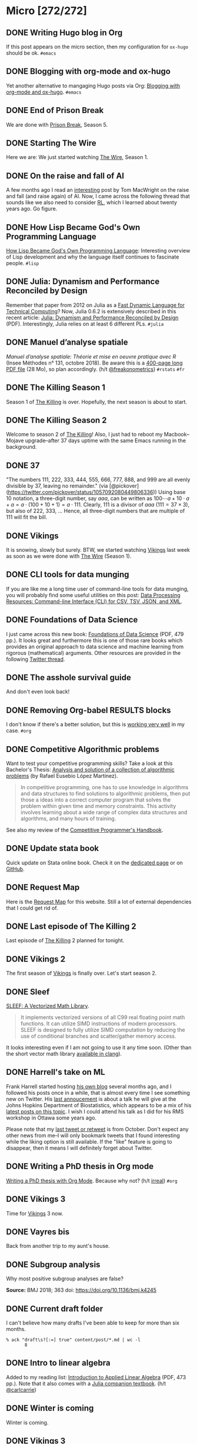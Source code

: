 #+STARTUP: content
#+HUGO_BASE_DIR: ~/Sites/aliquote/
#+HUGO_SECTION: micro
#+HUGO_AUTO_SET_LASTMOD: nil
#+HUGO_FRONT_MATTER_FORMAT: yaml
#+HUGO_CUSTOM_FRONT_MATTER: type "tweet"
#+AUTHOR:

* Micro [272/272]                                                 

** DONE Writing Hugo blog in Org
   CLOSED: [2018-10-27 Sat 18:24]
:PROPERTIES:
:EXPORT_FILE_NAME: writing-hugo-blog-in-org-subtree-export
:END:
If this post appears on the micro section, then my configuration for =ox-hugo= should be ok. =#emacs=

** DONE Blogging with org-mode and ox-hugo
   CLOSED: [2018-10-27 Sat 18:42]
:PROPERTIES:
:EXPORT_FILE_NAME: blogging-with-org-mode-and-ox-hugo
:END:
Yet another alternative to mangaging Hugo posts via Org: [[https://www.shanesveller.com/blog/2018/02/13/blogging-with-org-mode-and-ox-hugo/][Blogging with org-mode and ox-hugo]]. =#emacs=

** DONE End of Prison Break
   CLOSED: [2018-10-28 Sun 08:42]
:PROPERTIES:
:EXPORT_FILE_NAME: prison-break-season-5
:END:
We are done with [[https://en.wikipedia.org/wiki/Prison_Break][Prison Break]], Season 5.
** DONE Starting The Wire
   CLOSED: [2018-10-29 Mon 10:07]
:PROPERTIES:
:EXPORT_FILE_NAME: the-wire-season-1
:END:
Here we are: We just started watching [[https://en.wikipedia.org/wiki/The_Wire][The Wire]], Season 1.

** DONE On the raise and fall of AI
   CLOSED: [2018-10-31 Wed 08:38]
:PROPERTIES:
:EXPORT_FILE_NAME: on-the-raise-and-fall-of-ai
:END:
A few months ago I read an [[https://macwright.org/2018/02/25/remember-the-winter.html][interesting]] post by Tom MacWright on the raise and
fall (and raise again) of AI. Now, I came across the following thread that
sounds like we also need to consider [[https://en.wikipedia.org/wiki/Reinforcement_learning][RL]], which I learned about twenty
years ago. Go figure.

[[/img/IMG_0422.jpeg]]

** DONE How Lisp Became God's Own Programming Language
   CLOSED: [2018-10-31 Wed 10:36]
:PROPERTIES:
:EXPORT_FILE_NAME: how-lisp-became-gods-own-programming-language
:END:
[[https://twobithistory.org/2018/10/14/lisp.html][How Lisp Became God's Own Programming Language]]: Interesting overview of Lisp
development and why the language itself continues to fascinate people. =#lisp=

** DONE Julia: Dynamism and Performance Reconciled by Design
   CLOSED: [2018-10-31 Wed 10:41]
:PROPERTIES:
:EXPORT_FILE_NAME: julia-new-article
:END:
Remember that paper from 2012 on Julia as a [[https://arxiv.org/abs/1209.5145][Fast Dynamic Language for Technical
Computing]]? Now, Julia 0.6.2 is extensively described in this recent article:
[[http://janvitek.org/pubs/oopsla18b.pdf][Julia: Dynamism and Performance Reconciled by Design]] (PDF). Interestingly, Julia
relies on at least 6 different PLs. =#julia=

** DONE Manuel d’analyse spatiale
   CLOSED: [2018-11-01 Thu 20:25]
:PROPERTIES:
:EXPORT_FILE_NAME: manuel-analyse-spatiale
:END:
/Manuel d’analyse spatiale: Théorie et mise en oeuvre pratique avec R/ (Insee
Méthodes n° 131, octobre 2018). Be aware this is a [[https://www.insee.fr/fr/information/3635442][400-page long PDF file]] (28
Mo), so plan accordingly. (h/t [[https://twitter.com/freakonometrics/status/1057261724561272832][@freakonometrics]]) =#rstats= =#fr=

** DONE The Killing Season 1
   CLOSED: [2018-11-02 Fri 08:10]
:PROPERTIES:
:EXPORT_FILE_NAME: the-killing-season-one
:END:
Season 1 of [[https://en.wikipedia.org/wiki/The_Killing_(Danish_TV_series)][The Killing]] is over. Hopefully, the next season is about to start.
** DONE The Killing Season 2
   CLOSED: [2018-11-07 Wed 21:23]
:PROPERTIES:
:EXPORT_FILE_NAME: the-killing-season-two
:END:
Welcome to season 2 of [[https://en.wikipedia.org/wiki/The_Killing_(Danish_TV_series)][The Killing]]! Also, I just had to reboot my
Macbook--Mojave upgrade--after 37 days uptime with the same Emacs running in the
background. 
** DONE 37
   CLOSED: [2018-11-08 Thu 18:01]
:PROPERTIES:
:EXPORT_FILE_NAME: 37
:END:
"The numbers 111, 222, 333, 444, 555, 666, 777, 888, and 999 are all evenly
divisible by 37, leaving no remainder." (via
[@pickover](https://twitter.com/pickover/status/1057092080449806336)) Using base
10 notation, a three-digit number, say $aaa$, can be written as $100\cdots a +
10\cdot a + a = a \cdot (100 + 10 + 1) = a \cdot 111$. Clearly, 111 is a divisor
of $aaa$ ($111 = 37\times 3$), but also of 222, 333, $\ldots$ Hence, all three-digit
numbers that are multiple of 111 will fit the bill.
** DONE Vikings
   CLOSED: [2018-11-20 Tue 10:40]
:PROPERTIES:
:EXPORT_FILE_NAME: vikings
:END:
It is snowing, slowly but surely. BTW, we started watching [[https://www.imdb.com/title/tt2306299/][Vikings]] last week as
soon as we were done with [[https://www.imdb.com/title/tt0306414/][The Wire]] (Season 1).
** DONE CLI tools for data munging
   CLOSED: [2018-11-20 Tue 10:48]
:PROPERTIES:
:EXPORT_FILE_NAME: cli-tools
:END:
If you are like me a long time user of command-line tools for data munging, you
will probably find some useful utilities on this post: [[https://ileriseviye.wordpress.com/2018/07/10/data-processing-resources-command-line-interface-cli-for-csv-tsv-json-and-xml/][Data Processing
Resources: Command-line Interface (CLI) for CSV, TSV, JSON, and XML]].
** DONE Foundations of Data Science
   CLOSED: [2018-11-20 Tue 10:48]
:PROPERTIES:
:EXPORT_FILE_NAME: foundations-data-science
:END:
I just came across this new book: [[https://www.cs.cornell.edu/jeh/book.pdf][Foundations of Data Science]] (PDF, 479 pp.). It
looks great and furthermore this is one of those rare books which provides an
original approach to data science and machine learning from rigorous
(mathematical) arguments. Other resources are provided in the following [[https://twitter.com/yminsky/status/1064713458774622209][Twitter
thread]].
** DONE The asshole survival guide 
   CLOSED: [2018-11-20 Tue 20:56]
:PROPERTIES:
:EXPORT_FILE_NAME: asshole-survival
:END: 
And don't even look back!

[[/img/IMG_0450.jpeg]]

** DONE Removing Org-babel RESULTS blocks
   CLOSED: [2018-11-20 Tue 21:37]
:PROPERTIES:
:EXPORT_FILE_NAME: org-babel-cleanup
:END:
I don't know if there's a better solution, but this is [[https://lists.gnu.org/archive/html/emacs-orgmode/2012-08/msg00934.html][working very well]] in my
case. =#org=

** DONE Competitive Algorithmic problems
   CLOSED: [2018-11-21 Wed 20:42]
:PROPERTIES:
:EXPORT_FILE_NAME: comp-programming
:END:
Want to test your competitive programming skills? Take a look at this Bachelor's
Thesis: [[https://upcommons.upc.edu/bitstream/handle/2117/113325/memoria.pdf][Analysis and solution of a collection of algorithmic problems]] (by Rafael
Eusebio López Martínez).

#+BEGIN_QUOTE
In competitive programming, one has to use knowledge in algorithms and data structures to find solutions to algorithmic problems, then put those a ideas into a correct computer program that solves the problem within given time and memory constraints. This activity involves learning about a wide range of complex data structures and algorithms, and many hours of training.
#+END_QUOTE

See also my review of the [[http://aliquote.org/post/the-competitive-programmer-s-handbook/][Competitive Programmer's Handbook]].

** DONE Update stata book
   CLOSED: [2018-11-22 Thu 11:20]
:PROPERTIES:
:EXPORT_FILE_NAME: stata-sk-update-nov-2018
:END:
Quick update on Stata online book. Check it on the [[/articles/stata-sk/][dedicated page]] or on [[https://github.com/chlalanne/stata-sk][GitHub]].

** DONE Request Map
   CLOSED: [2018-11-22 Thu 11:26]
:PROPERTIES:
:EXPORT_FILE_NAME: request-map
:END:
Here is the [[http://requestmap.herokuapp.com/render/181101_JQ_dc1d0c4d1751abf0bce859d5c7da027e][Request Map]] for this website. Still a lot of external dependencies
that I could get rid of.

[[/img/2018-11-22-11-23-18.png]]

** DONE Last episode of The Killing 2
   CLOSED: [2018-11-22 Thu 20:08]
:PROPERTIES:
:EXPORT_FILE_NAME: last-ep-the-killing-season-2
:END:
Last episode of [[https://en.wikipedia.org/wiki/The_Killing_(Danish_TV_series)][The Killing]] 2 planned for tonight.

** DONE Vikings 2
   CLOSED: [2018-11-25 Sun 11:01]
:PROPERTIES:
:EXPORT_FILE_NAME: vikings-season-2
:END:
The first season of [[https://www.imdb.com/title/tt2306299/][Vikings]] is finally over. Let's start season 2.

** DONE Sleef
   CLOSED: [2018-11-26 Mon 21:36]
:PROPERTIES:
:EXPORT_FILE_NAME: sleef
:END:
[[https://sleef.org][SLEEF: A Vectorized Math Library]]. 

#+BEGIN_QUOTE
It implements vectorized versions of all C99 real floating point math
functions. It can utilize SIMD instructions of modern processors. SLEEF is
designed to fully utilize SIMD computation by reducing the use of conditional
branches and scatter/gather memory access.
#+END_QUOTE

It looks interesting even if I am not going to use it any time soon. (Other than
the short vector math library [[https://twitter.com/fsfodx/status/1066471314532257792][available in clang]]). 

** DONE Harrell's take on ML
   CLOSED: [2018-11-26 Mon 21:51]
:PROPERTIES:
:EXPORT_FILE_NAME: harrell-ml
:END:
Frank Harrell started hosting [[http://www.fharrell.com/][his own blog]] several months ago, and I followed
his posts once in a while, that is almost every time I see something new on
Twitter. His [[https://twitter.com/f2harrell/status/1066351423443664896][last annoucement]] is about a talk he will give at the Johns Hopkins
Department of Biostatistics, which appears to be a mix of his [[http://www.fharrell.com/tags/machine-learning/][latest posts on
this topic]]. I wish I could attend his talk as I did for his RMS workshop in
Ottawa some years ago.

Please note that my [[https://twitter.com/chlalanne][last tweet or retweet]] is from October. Don't expect any
other news from me--I will only bookmark tweets that I found interesting while
the liking option is still available. If the "like" feature is going to
disappear, then it means I will definitely forget about Twitter.

** DONE Writing a PhD thesis in Org mode
   CLOSED: [2018-11-26 Mon 21:54]
:PROPERTIES:
:EXPORT_FILE_NAME: phd-thesis-org
:END:
[[https://write.as/dani/writing-a-phd-thesis-with-org-mode][Writing a PhD thesis with Org Mode]]. Because why not? (h/t [[http://irreal.org][irreal]]) =#org=
** DONE Vikings 3
   CLOSED: [2018-12-08 Sat 10:03]
:PROPERTIES:
:EXPORT_FILE_NAME: vikings-3
:END:
Time for [[https://www.imdb.com/title/tt2306299/][Vikings]] 3 now.

** DONE Vayres bis
   CLOSED: [2018-12-14 Fri 20:48]
:PROPERTIES:
:EXPORT_FILE_NAME: vayres-bis
:END:
Back from another trip to my aunt's house.

[[/img/IMG_0489.jpg]]

** DONE Subgroup analysis
   CLOSED: [2018-12-14 Fri 20:54]
:PROPERTIES:
:EXPORT_FILE_NAME: subgroup-analysis
:END:
Why most positive subgroup analyses are false?

[[/img/F2.medium.jpg]]

*Source:* BMJ 2018; 363 doi: https://doi.org/10.1136/bmj.k4245

** DONE Current draft folder
   CLOSED: [2018-12-14 Fri 21:06]
:PROPERTIES:
:EXPORT_FILE_NAME: draft-status
:END:
I can't believe how many drafts I've been able to keep for more than six months. 

#+BEGIN_EXAMPLE
% ack "draft\s?[:=] true" content/post/*.md | wc -l
       8
#+END_EXAMPLE

** DONE Intro to linear algebra
   CLOSED: [2018-12-15 Sat 21:21]
:PROPERTIES:
:EXPORT_FILE_NAME: intro-linear-algebra
:END:
Added to my reading list: [[http://vmls-book.stanford.edu/vmls.pdf][Introduction to Applied Linear Algebra]] (PDF, 473 pp.).
Note that it also comes with a [[http://vmls-book.stanford.edu/vmls-julia-companion.pdf][Julia companion textbook]]. (h/t [[https://twitter.com/carlcarrie/status/1073835210880499712][@carlcarrie]])

** DONE Winter is coming
   CLOSED: [2018-12-15 Sat 21:24]
:PROPERTIES:
:EXPORT_FILE_NAME: winter-is-coming
:END:
Winter is coming.

[[/img/IMG_0492.jpg]]

** DONE Vikings 3
   CLOSED: [2018-12-18 Sat 14:03]
:PROPERTIES:
:EXPORT_FILE_NAME: vikings-3-end
:END:
[[https://www.imdb.com/title/tt2306299/][Vikings]] 3 done.

** DONE Stile Project
   CLOSED: [2018-12-19 Wed 21:05]
:PROPERTIES:
:EXPORT_FILE_NAME: stile-project
:END:
Today I listened to an old compilation of audio track (MP3) from the Velvet that I was burning twenty years ago. At that time it was kind of my collage period and I created many CD covers and photo montages. I felt sad to learn that the [[https://en.wikipedia.org/wiki/Stile_Project][Stile Project]], from which I had printed one of the images, is now completely defunct and the domain name is now hosting a porn website.

[[/img/IMG_0499.jpeg]]

** DONE The Killing 3
   CLOSED: [2018-12-19 Wed 21:07]
:PROPERTIES:
:EXPORT_FILE_NAME: killing-3
:END:
I just finished [[https://en.wikipedia.org/wiki/The_Killing_(Danish_TV_series)][The Killing]], season 3. I don't know if the next version is available on the Apple TV. Will check.
** DONE Population Genetics
   CLOSED: [2018-12-19 Wed 21:09]
:PROPERTIES:
:EXPORT_FILE_NAME: pop-genetics
:END:
Just found this little gem on population genetics : [[https://github.com/cooplab/popgen-notes/blob/master/release_popgen_notes.pdf][Population and Quantitative Genetics]] (PDF, 205 pp.).
** DONE Crafting interpreters
   CLOSED: [2018-12-31 Mon 15:17]
:PROPERTIES:
:EXPORT_FILE_NAME: crafting-interpreters
:END:
[[http://www.craftinginterpreters.com][Crafting interpreters]]. A handbook for making programming languages.

** DONE Living room
   CLOSED: [2018-12-31 Mon 21:07]
:PROPERTIES:
:EXPORT_FILE_NAME: living-room
:END:
Yet another pix of my living room.

[[/img/IMG_0517.jpg]]

** DONE Convex optimisation
   CLOSED: [2019-01-01 Tue 11:16]
:PROPERTIES:
:EXPORT_FILE_NAME: convex-optimisation
:END:
Ryan Tibshirani has nice course on [[http://www.stat.cmu.edu/~ryantibs/convexopt/][Convex Optimization]]. If you are interested in
Machine Learning or Convex Optimization, you should really take a look at this
course.

** DONE Algorithms
   CLOSED: [2019-01-02 Wed 15:13]
:PROPERTIES:
:EXPORT_FILE_NAME: algorithms
:END:
[[http://jeffe.cs.illinois.edu/teaching/algorithms/][Algorithms]] by Jeff
Erickson. A PDF (448 pp.) and online material. Nice.
** DONE Vikings 4
   CLOSED: [2019-01-02 Wed 21:04]
:PROPERTIES:
:EXPORT_FILE_NAME: vikings-4
:END:
We are done with [[https://www.imdb.com/title/tt2306299/][Vikings]] 4. Starting [[https://www.imdb.com/title/tt2661044/][The 100]].

** DONE Econometrics books
   CLOSED: [2019-01-04 Sun 20:19]
:PROPERTIES:
:EXPORT_FILE_NAME: econometrics-books
:END:
Two interesting ressources for econometrics-related stuff: [[https://www.econometrics-with-r.org][Introduction to
Econometrics with R]], and [[https://www.economodel.com/time-series-analysis][Time Series Analysis]].

** DONE Cryptography book
   CLOSED: [2019-01-06 Sun 20:20]
:PROPERTIES:
:EXPORT_FILE_NAME: applied-cryptobook
:END:
[[https://toc.cryptobook.us][A Graduate Course in Applied Cryptography]].

** DONE Trying out Netflix
   CLOSED: [2019-01-07 Mon 21:26]
:PROPERTIES:
:EXPORT_FILE_NAME: trying-out-netflix
:END:
Just trying out Netflix (again!) with [[https://en.wikipedia.org/wiki/Black_Mirror][Black Mirror]], season 1.

** DONE TablePlus
   CLOSED: [2019-01-09 Wed 19:21]
:PROPERTIES:
:EXPORT_FILE_NAME: table-plus
:END:
It looks like it is still "free to use, forever", but there's now pricing option for [[https://tableplus.io][TablePlus]].

** DONE Emacs in review (2018)
   CLOSED: [2019-01-09 Wed 19:31]
:PROPERTIES:
:EXPORT_FILE_NAME: emacs-in-review-2018
:END:
A few days ago, while reading RSS feed for the [[http://irreal.org/blog/][irreal]] blog I found the following
nice post: [[https://diego.codes/post/emacs-2018][Emacs in 2018: My Year in Review]]. Although my first thought was that
the author was using Spacemacs, it is indeed vanilla Emacs with a specific
modeline, which is actually built using [[https://github.com/tarsius/minions][minions]] and [[https://github.com/tarsius/moody][moody]]. See also [[https://manuel-uberti.github.io/emacs/2018/03/10/moody-and-minions/][Beauty lies
in the segments of the mode line]]. =#emacs=

** DONE ML and visualisation
   CLOSED: [2019-01-09 Wed 19:41]
:PROPERTIES:
:EXPORT_FILE_NAME: ML-and-visualisation
:END:
[[https://explained.ai/decision-tree-viz/index.html][How to visualize decision trees]]. A nice tutorial and overview of existing
solutions for visualizing decision trees. The illustrations are really of great
quality, as well as the [[https://explained.ai][other articles]]. For other related projects, see, e.g.,
[[http://www.r2d3.us][A visual introduction to machine learning]], [[https://seeing-theory.brown.edu][Seeing theory]], or even articles
published on [[https://distill.pub][Distill]]. 

** DONE Chill pasta
   CLOSED: [2019-01-10 Thu 20:32]
:PROPERTIES:
:EXPORT_FILE_NAME: chill-pasta
:END:
Hot off the kitchen:

[[/img/IMG_0528.jpg]]

** DONE Data Science & Racket
   CLOSED: [2019-01-11 Fri 10:30]
:PROPERTIES:
:EXPORT_FILE_NAME: data-science-racket
:END:
Interesting find of the day: [[https://github.com/n3mo/data-science][Data Science Tooling For Racket]]. =#scheme=

** DONE Swift numerics
   CLOSED: [2019-01-11 Fri 10:31]
:PROPERTIES:
:EXPORT_FILE_NAME: swift-numerics
:END:
Currently reading: [[https://www.fast.ai/2019/01/10/swift-numerics/][High Performance Numeric Programming with Swift: Explorations
and Reflections]]. =#swift=

** DONE Centaur Emacs
   CLOSED: [2019-01-11 Fri 10:54]
:PROPERTIES:
:EXPORT_FILE_NAME: centaur-emacs
:END:
[[https://seagle0128.github.io/.emacs.d/][Centaur Emacs - A Fancy and Fast Emacs Configuration]]. Not interested in
switching from Spacemacs, but in case someone like fancy modeline. (Note that
[[https://github.com/seagle0128/doom-modeline][doom-modeline]] is now part of Spacemacs default settings, at least the develop
branch.) =#emacs=

** DONE Emacs and doom-modeline
   CLOSED: [2019-01-11 Fri 11:09]
:PROPERTIES:
:EXPORT_FILE_NAME: emacs-modeline
:END:
Here is how I tweak my `doom-modeline` to enhance simplicity and functionality:
(This assumes that the [[https://github.com/tarsius/minions][minions]] package is installed.)

[[/img/2019-01-11-20-51-15.png]]

** DONE Emacs and git-gutter
   CLOSED: [2019-01-15 Tue 20:08]
:PROPERTIES:
:EXPORT_FILE_NAME: emacs-git-gutter-fringe
:END:
Wanna customize your fringe with Git markers similar to [[https://github.com/hlissner/doom-emacs][doom emacs]]? Add this to
your =init.el= file:

#+BEGIN_EXAMPLE
  (with-eval-after-load 'flycheck
    (setq flycheck-indication-mode 'right-fringe))
  (with-eval-after-load 'git-gutter-fringe
    (fringe-helper-define 'git-gutter-fr:added '(center repeated) "XXX.....")
    (fringe-helper-define 'git-gutter-fr:modified '(center repeated) "XXX.....")
    (fringe-helper-define 'git-gutter-fr:deleted '(center repeated) "XXX....."))
#+END_EXAMPLE

** DONE Netflix hijacked
   CLOSED: [2019-01-15 Tue 21:24]
:PROPERTIES:
:EXPORT_FILE_NAME: netflix-hijacked
:END:
Ah, I just noticed that my Netflix account has been hijacked two hours ago.
Thanks Netflix for asking me to give you the 8 last digits of my credit card
just to confirm that it is me in order to delete my account without confirming
it by email! (I did not give them btw.) Goodbye /Black Mirror/ then.

** DONE Stata EDA
   CLOSED: [2019-01-16 Wed 18:31]
:PROPERTIES:
:EXPORT_FILE_NAME: stata-eda
:END:
Stata for Exploratory Data Analysis with the [[https://wbuchanan.github.io/eda/about/][eda]] package ([[https://wbuchanan.github.io/stataConference2018][slides]]). I should really give
it a try at some point. =#stata=

** DONE Vit D and Saturated fats
   CLOSED: [2019-01-16 Wed 21:19]
:PROPERTIES:
:EXPORT_FILE_NAME: vit-d-sat-fat
:END:
Ok, hold on! It looks like [[https://www.nejm.org/doi/full/10.1056/NEJMoa1809944][Vitamin D]] may not have so much an impact on cancer, 
heart disease, or stroke (via [[https://www.outsideonline.com/2380751/sunscreen-sun-exposure-skin-cancer-science][John Gruber]]'s blog). Likewise,
[[https://www.ncbi.nlm.nih.gov/pubmed/27680091][saturated fats]] may not be so much associated to CVD (via [[https://lemire.me/blog/2019/01/12/science-and-technology-links-january-12th-2019/][Daniel Lemire]]'s
blog). Great news! Sall we simply replace vitamin D supplements with porn
burgers? 

** DONE Gmail leaked
   CLOSED: [2019-01-17 Thu 20:58]
:PROPERTIES:
:EXPORT_FILE_NAME: gmail-leaked
:END:
Today I learnt that my Gmail account has been compromised in (at least) 7 data
leaks over the past few years. If you feel concerned as well, [[https://monitor.firefox.com][check yours]]!

** DONE Every little bit helps
   CLOSED: [2019-01-17 Thu 21:03]
:PROPERTIES:
:EXPORT_FILE_NAME: every-little-bit
:END:
[[https://m.signalvnoise.com/every-little-bit-helps/][Every little bit helps]].

#+BEGIN_QUOTE
It’s not all or nothing. Something counts. Something works.
#+END_QUOTE

I hope too.

** DONE Commento
   CLOSED: [2019-01-19 Sat 20:22]
:PROPERTIES:
:EXPORT_FILE_NAME: commento
:END:
If you are looking for a lightweight and more user privacy-friendly alternative
to Disqus, maybe you should take a look at [[https://commento.io][Commento]] (via [[https://www.rousette.org.uk/archives/trying-out-commento/][BSAG]]). I'm not sure
this service will last forever and I am not expecting so much comments on this
random site so I'll skip my turn but having an alternative to Disqus is still
interesting. 

** DONE Twitter new nickname
   CLOSED: [2019-01-19 Sat 21:14]
:PROPERTIES:
:EXPORT_FILE_NAME: twitter-nickname
:END:
I finally changed my [[https://twitter.com/even4void][Twitter nickname]]. Not sure if I will be posting anything
more than the past months, though. If it can prevent from being referenced
in a search engine, that's fine. 

** DONE The 100 almost done
   CLOSED: [2019-01-19 Sat 21:23]
:PROPERTIES:
:EXPORT_FILE_NAME: the-100-almost-done
:END:
We are nearing the end of the first season of [[https://en.wikipedia.org/wiki/The_100_(TV_series)][The 100]].

** DONE Data Science with Julia
   CLOSED: [2019-01-20 Sun 09:46]
:PROPERTIES:
:EXPORT_FILE_NAME: data-science-julia
:END:
Today's findings: [[https://www.crcpress.com/Data-Science-with-Julia/McNicholas-Tait/p/book/9781138499980][Data Science with Julia]] (via [[https://twitter.com/ucfagls/status/1086794603762798595][@ucfagls]]);
[[https://github.com/jacobeisenstein/gt-nlp-class/blob/master/notes/eisenstein-nlp-notes.pdf][Natural Language Processing]] (via [[https://twitter.com/ml_review/status/1086410100842160128][@ml_review]]).

** DONE Goodbye Tweetbot
   CLOSED: [2019-01-20 Sun 19:23]
:PROPERTIES:
:EXPORT_FILE_NAME: goodbye-tweetbot
:END:
Goodbye [[/post/tweetbot-3/][Tweetbot]]. I think most desktop app for Twitter are dead. I'll keep using
the iPhone app while it is still live, and a browser because why not after all!

** DONE Discrete Math and FP
   CLOSED: [2019-01-20 Sun 19:32]
:PROPERTIES:
:EXPORT_FILE_NAME: discrete-math-and-fp
:END:
I know nothing about Coq but I am happy that courses like [[http://www.cs.pomona.edu/~michael/courses/csci054s18/][Discrete Mathematics
and Functional Programming]] are still available for free. (via [[https://twitter.com/Jose_A_Alonso/status/1086973529302728706][@Jose_A_Alonso]])

** DONE Bayesian blogging
   CLOSED: [2019-01-20 Sun 20:02]
:PROPERTIES:
:EXPORT_FILE_NAME: bayesian-blogging
:END:
[[https://xcelab.net/rm/statistical-rethinking/][Statistical Rethinking]] is still on my reading list (I know the second edition is
ready to be sold but I bought the hard copy of the first edition two years ago),
but I was reminded of Richard's nice blog posts like [[http://elevanth.org/blog/2017/11/28/build-a-better-markov-chain/][Markov Chains: Why Walk
When You Can Flow?]], thanks to [[https://twitter.com/kaz_yos/status/1086967755692277760][@kaz_yos]].

** DONE Github nickname
   CLOSED: [2019-01-20 Sun 21:14]
:PROPERTIES:
:EXPORT_FILE_NAME: github-nickname
:END:
Next to my Twitter account, I also updated my [[https://github.com/even4void][Github nickname]], btw.

** DONE New in SQLite
   CLOSED: [2019-01-20 Sun 22:02]
:PROPERTIES:
:EXPORT_FILE_NAME: new-in-sqlite
:END:
[[http://link.oreilly.com/wMbSQ7rFW0000nc300O0H0b][SQLite in 2018: A state of the art SQL dialect]].

** DONE Yesterday's cooking
   CLOSED: [2019-01-20 Sun 22:08]
:PROPERTIES:
:EXPORT_FILE_NAME: yesterday-cooking
:END:
Yesterday was cooking time!

[[/img/IMG_0538.jpg]]

** DONE It's snowing again
   CLOSED: [2019-01-22 Wed 11:14]
:PROPERTIES:
:EXPORT_FILE_NAME: snowing-again
:END:
Some snow in the morning!

[[/img/IMG_0541.jpg]]

** DONE In the land of Void
   CLOSED: [2019-01-22 Wed 23:38]
:PROPERTIES:
:EXPORT_FILE_NAME: in-the-land-of-void
:END:
I'm talking in a vacuum among millions of users. That's what's extraordinary
with the internet.

** DONE Hard time for the kids
   CLOSED: [2019-01-23 Wed 20:24]
:PROPERTIES:
:EXPORT_FILE_NAME: hard-time-for-kids
:END:
Hard time for the kids! While it has been shown that [[https://www.nature.com/articles/s41562-018-0506-1][digital technologies]] may
not be so much associated with well-being, teenagers also [[https://t.co/v4eq3EffMJ][need more
sleep]].

** DONE Emacs resource pack
   CLOSED: [2019-01-23 Wed 20:26]
:PROPERTIES:
:EXPORT_FILE_NAME: emacs-resource-pack
:END:
Whenever I am looking for something about Emacs I am pretty sure I will end up
reading one of [[https://irreal.org/blog][Irreal]] blog posts. This time, I was wondering what's the better
way to sync an iCloud account using mu4e. Not that I am not happy with Apple
Mail, but I like having the possibility to work exclusively with Emacs, or to
process a bunch of emails using my preferred text-based workflow. The [[https://irreal.org/blog/?p=6119][solution]]
that seems to be working involves =mbsync=, and this looks perfectly fine to me
since I gave up on [[https://www.offlineimap.org][OfflineIMAP]] and switched to =mbsync= last year. =#emacs=

** DONE Free photo organizer
   CLOSED: [2019-01-23 Wed 20:36]
:PROPERTIES:
:EXPORT_FILE_NAME: mylio
:END:
I don't have very strong requests from a photo manager other than allowing me to
browse them, and maybe tag or annotate them from time to time. Hence Apple
Photos meets my expectations. However, I understand that others may have more
refined requirements and many apps are available on the market. [[https://www.baty.net][Jack Baty]]
probably tested them all. In a [[https://www.baty.blog/2019/mylio-as-a-photo-organizer][recent post]], he suggested [[https://mylio.com][Mylio]] which looks like
a nice way to manage digital content without any cloud backend. I may try it at
some point.

** DONE Telegram and Amazon
   CLOSED: [2019-01-24 Thu 12:01]
:PROPERTIES:
:EXPORT_FILE_NAME: telegram-and-amazon
:END:
Got rid of Telegram, Mendeley, Zotero, Bitly, Tumblr, Last.fm, and lastly,
Amazon (member since 2002!). What's next? 

** DONE Mu4e now even better
   CLOSED: [2019-01-24 Thu 12:07]
:PROPERTIES:
:EXPORT_FILE_NAME: mu4e-even-better
:END:
I was just reading [[https://vxlabs.com/2017/02/07/mu4e-0-9-18-e-mailing-with-emacs-now-even-better/][mu4e 0.9.18: E-Mailing with Emacs now even better]], and I
thought that I was a heavy user of mu4e too, but that was before they introduce
"contexts" and threaded views. I should really update my Emacs config. =#emacs=

** DONE Agenda app
   CLOSED: [2019-01-24 Thu 21:31]
:PROPERTIES:
:EXPORT_FILE_NAME: agenda-app
:END:
Is it worth the time to investigate into this new app (2018 Apple Design Award
Winner) that I bookmarked back in December? Or should I just stand by Org mode?

[[/img/2018-12-14-21-09-06.png]]

** DONE Emacs and mu4e
   CLOSED: [2019-01-25 Fri 14:55]
:PROPERTIES:
:EXPORT_FILE_NAME: emacs-mu4e-2019
:END:
I'm finally done with configuring =mu4e= for Emacs with icloud and the server that
runs this site. If only I haven't forgot to update my =.authinfo= credentials...
=#emacs= 

[[/img/2019-01-25-14-33-51.png]]

** DONE Twittering mode
   CLOSED: [2019-01-25 Fri 14:55]
:PROPERTIES:
:EXPORT_FILE_NAME: emacs-twitter
:END:
While were are talking about Emacs, why not reading some feeds from Twitter
directly there? =#emacs=

[[/img/2019-01-25-14-40-25.png]]

** DONE Jazz chill
   CLOSED: [2019-01-25 Fri 14:57]
:PROPERTIES:
:EXPORT_FILE_NAME: jazz-chill
:END:
Same playlist of Jazz Chill from Apple. Love it so much.

[[/img/2019-01-25-14-56-09.png]]

** DONE On Writing
   CLOSED: [2019-01-28 Mon 08:59]
:PROPERTIES:
:EXPORT_FILE_NAME: on-writing
:END:
Some thoughful ideas there: [[https://sivers.org/dj][Benefits of a daily diary and topic journals]]. (via
[[https://micro.baty.net/2019/01/27/derek-sivers-benefits.html][Jack Baty]])

** DONE Git cleanup
   CLOSED: [2019-01-28 Mon 09:06]
:PROPERTIES:
:EXPORT_FILE_NAME: git-cleanup
:END:
How to [[https://medium.freecodecamp.org/how-to-free-up-space-on-your-developer-mac-f542f66ddfb][clean merged branches]] from all your Git repos? (Assuming they all live in
the same master directory.):

#+BEGIN_SRC
for d in */; do cd $d; echo WORKING ON $d; git branch --merged master \
  | grep -v "\* master" | xargs -n 1 git branch -d; cd ..; done
#+END_SRC

** DONE VS Code vs. Emacs
   CLOSED: [2019-01-28 Mon 09:16]
:PROPERTIES:
:EXPORT_FILE_NAME: vscode-vs-emacs
:END:
[[https://krsoninikhil.github.io/2018/12/15/easy-moving-from-vscode-to-emacs/][Easy Moving From Vscode To Emacs]]. In which we learn that even a few
functionalities out of Emacs can make a developper happy. =#emacs=

** DONE C and Scheme
   CLOSED: [2019-01-28 Mon 09:17]
:PROPERTIES:
:EXPORT_FILE_NAME: c-and-scheme
:END:
I find it interesting that these days we can still find [[https://home.adelphi.edu/~siegfried/cs270/notes.html][introductory courses]] on
both C and Scheme. =#scheme=
** DONE Emacs and LispStats
   CLOSED: [2019-01-28 Mon 10:51]
:PROPERTIES:
:EXPORT_FILE_NAME: emacs-xlispstat
:END:
Well, nobody seems to care about [[https://github.com/emacs-ess/ESS/issues/154][xlispstat support]] anymore. Just got a weird
error when trying to load some old code from UCLA, notwithstanding the fact that
Spacemacs/ESS actually autoload Julia mode. =#emacs=

#+BEGIN_EXAMPLE
File mode specification error: ... ess-20190126.1259/ess-site.elc 
failed to define function XLS-mode)
#+END_EXAMPLE

** DONE Interactive SICP
   CLOSED: [2019-01-28 Mon 10:56]
:PROPERTIES:
:EXPORT_FILE_NAME: interactive-sicp
:END:
[[http://xuanji.appspot.com/isicp/][Structure and Interpretation of Computer Programs Interactive Version]]. Together
with [[http://www.composingprograms.com][Composing Programs]] I think this is one of the most beautiful interactive
textbook I found on the internet in years. =#scheme= =#python=

** DONE On getting things done
   CLOSED: [2019-01-28 Mon 20:23]
:PROPERTIES:
:EXPORT_FILE_NAME: on-getting-things-done
:END:
I've been hanging around in this apartment for two years without going out or
seeing anyone, except a few friends. I guess that's one way to look at Getting
Things Done, without regard to the details and without really having to
accomplish anything.

** DONE Occupied
   CLOSED: [2019-01-28 Mon 21:18]
:PROPERTIES:
:EXPORT_FILE_NAME: occupied
:END:
Please take note! I'm trying out [[https://itunes.apple.com/fr/station/alternative/ra.985484166][iTunes Radio]] but the next two TV shows will be
[[https://itunes.apple.com/fr/tv-season/occupied-lint%C3%A9grale-des-saisons-1-2-vost/id1339687553][Occupied]] and [[https://itunes.apple.com/fr/tv-season/the-expanse-saison-1/id1439508091][The Expanse]] for sure.

** DONE Elfeed
   CLOSED: [2019-01-28 Mon 21:50]
:PROPERTIES:
:EXPORT_FILE_NAME: emacs-elfeed
:END:
It looks like [[https://github.com/skeeto/elfeed][Elfeed]] is way more handy than it was, thanks to [[https://github.com/remyhonig/elfeed-org][elfeed-org]] to
handle OPML files.

#+BEGIN_QUOTE
As far as I know, outside of Elfeed there does not exist an extensible,
text-file configured, power-user web feed client that can handle a reasonable
number of feeds. The existing clients I've tried are missing some important
capability that limits its usefulness to me. 
#+END_QUOTE

Note that Spacemacs uses the key combination =g r= to update the live feed, not =G=
as mentioned in Chris' [[https://nullprogram.com/blog/2013/09/04/][tutorial]]. =#emacs=
** DONE The pillars of FP
   CLOSED: [2019-01-29 Tue 09:12]
:PROPERTIES:
:EXPORT_FILE_NAME: pillars-fp
:END:
[[https://sigma.software/about/media/pillars-functional-programming-part-1][The Pillars of Functional Programming]] (via [[https://twitter.com/gappy3000/status/1089970365609201664][@gappy3000]]).
** DONE Scientific Racket
   CLOSED: [2019-01-29 Tue 09:54]
:PROPERTIES:
:EXPORT_FILE_NAME: scientific-racket
:END:
I am looking for solid libraries to perform numerical computation (other than
the [[http://planet.racket-lang.org/package-source/williams/science.plt/3/1/planet-docs/science/using.html][Science Collection]] which has been partly integrated already), and more
generally scientific computing, using Racket. I got a few hits from my search
engines but this is mostly old and unmaintained stuff (e.g., [[https://github.com/danking/racket-ml][racket-ml]],
[[https://github.com/n3mo/data-science][data-science]]). This [[https://scicomp.stackexchange.com/questions/1454/using-unconventional-programming-languages-for-scientific-computation][SE thread]] is worth a read although the replies mainly point
to Julia. BTW, note that Tamas K. Papp stopped using CL for scientific
computation (and also switched to Julia) for [[https://tpapp.github.io/post/common-lisp-to-julia/][specific reasons]]. =#scheme=

** DONE The Emacs C API
   CLOSED: [2019-01-29 Tue 09:58]
:PROPERTIES:
:EXPORT_FILE_NAME: emacs-c-api
:END:
[[https://irreal.org/blog/?p=7794][The Emacs C API]]. =#emacs=

** DONE Puzzles, Games & Algorithms
   CLOSED: [2019-01-29 Tue 10:01]
:PROPERTIES:
:EXPORT_FILE_NAME: puzzles-and-games
:END:
[[http://www.cs.uvm.edu/~rsnapp/teaching/cs32/index.html][Puzzles, Games & Algorithms]]. It reminds me that games and UI design are very
good examples to learn a programming language.

** DONE Now
   CLOSED: [2019-01-29 Tue 19:40]
:PROPERTIES:
:EXPORT_FILE_NAME: now-playing
:END:
Now playing:

[[/img/2019-01-29-19-38-38.png]]

** DONE Desktop pix
   CLOSED: [2019-01-29 Tue 21:24]
:PROPERTIES:
:EXPORT_FILE_NAME: desktop-pix
:END:
You can say what you want, but in the end you should admit that my current
workspace is all about minimalism. ([[/img/2019-01-29-21-13-20-full.png][Full size version]])

[[/img/2019-01-29-21-13-20.png]]

** DONE Macbeer
   CLOSED: [2019-01-29 Tue 21:26]
:PROPERTIES:
:EXPORT_FILE_NAME: macbeer
:END:
Great! Guess who just almost flooded his new keyboard with beer... [[/post/mb-keyboard/][Remember
this]]? I guess it's time to watch a TV show and let the Macbook rest.

** DONE Stata 13 MP
   CLOSED: [2019-01-29 Tue 21:56]
:PROPERTIES:
:EXPORT_FILE_NAME: stata-13-mp
:END:
Look, we can still install Stata 13 (MP) on Mojave. Great job guys! =#stata=

[[/img/2019-01-29-21-50-00.png]]

[[/img/2019-01-29-21-53-12.png]]

** DONE Partir ou rester
   CLOSED: [2019-01-29 Tue 22:04]
:PROPERTIES:
:EXPORT_FILE_NAME: partir-ou-rester
:END:
#+BEGIN_QUOTE
Faut-il partir ? Rester ? Si tu peux rester, reste ; Pars, s’il le faut.

-- Baudelaire, /Les fleurs du mal/
#+END_QUOTE

** DONE Whisky
   CLOSED: [2019-01-29 Tue 22:12]
:PROPERTIES:
:EXPORT_FILE_NAME: whisky
:END:
My cat has gone way long ago now, but let's leave a trace here.

[[/img/100_6754.jpg]]

** DONE Nice Beamer theme
   CLOSED: [2019-02-02 Sat 19:02]
:PROPERTIES:
:EXPORT_FILE_NAME: nice-beamer-theme
:END:
Cleaning up some old stuff on my HD and just found this [[https://github.com/Witiko/fibeamer][nice Beamer template]]: My
preferred one is the [[https://github.com/Witiko/fibeamer/blob/master/test/mu/expected-fi-lualatex.pdf]["fi" variant]]. =#latex=
** DONE Tropical geometry of statistical models
   CLOSED: [2019-02-02 Sat 19:18]
:PROPERTIES:
:EXPORT_FILE_NAME: tropical-geometry-statistical-models
:END:
[[https://www.pnas.org/content/101/46/16132.abstract][Tropical geometry of statistical models]]. At least, the conclusion is very
understandable:

#+BEGIN_QUOTE
The algebraic representation for graphical models with hidden variables leads
naturally to an interpretation of a parameterized model as a point on an
algebraic variety. Marginal probabilities are coordinates of points on the
variety. Varieties can be tropicalized, and the statistical meaning is that the
MAP prob- abilities (calculated with logarithms of the parameters) can be
interpreted as coordinates of points on the positive part of the tropical
variety.
#+END_QUOTE

** DONE Homebrew 2.0
   CLOSED: [2019-02-03 Sun 09:04]
:PROPERTIES:
:EXPORT_FILE_NAME: homebrew-2
:END:
Just doing my little technical care and weekly backup. [[https://brew.sh/2019/02/02/homebrew-2.0.0/][Homebrew 2 is out]].

#+BEGIN_EXAMPLE
~  brew --version
Homebrew 2.0.0
Homebrew/homebrew-core (git revision 175af; last commit 2019-02-02)
Homebrew/homebrew-cask (git revision 05a81; last commit 2019-02-02)
#+END_EXAMPLE

[[/img/2019-02-03-20-21-00.png]]

** DONE Lisp and numerics
   CLOSED: [2019-02-03 Sun 20:38]
:PROPERTIES:
:EXPORT_FILE_NAME: lisp-magicl
:END:
After [[https://tpapp.github.io/post/orphaned-lisp-libraries/][Tamás K. Papp's CL libraries]], I discovered this new library for numerical
computing in the Lisp world: [[https://github.com/rigetti/magicl][MAGICL]]. =#lisp= 

** DONE loneliness
   CLOSED: [2019-02-03 Sun 20:53]
:PROPERTIES:
:EXPORT_FILE_NAME: loneliness
:END:
Home alone again...

[[/img/IMG_0521.jpg]]

** DONE Julia 1.1
   CLOSED: [2019-02-04 Mon 18:46]
:PROPERTIES:
:EXPORT_FILE_NAME: julia-1-1
:END:
Updating my global dist for the newly released v1.1 of [[https://julialang.org][Julia]]. Installing
packages is much easier (e.g. [[http://gadflyjl.org][Gadfly]]) and smoother compared to the preceding
versions (prior to v1). Only caveat is that rendering plot via Gadfly is kind of
slow, especially compared to other graphing engines (R, Gnuplot, Mathematica, or
even Stata). =#julia=

** DONE Gmail cleanup
   CLOSED: [2019-02-04 Mon 20:02]
:PROPERTIES:
:EXPORT_FILE_NAME: gmail-cleanup-round2
:END:
Just throw out more than 30k messages from my Gmail account. I have a local
copy, so no worries, but the Google team will have a harder time to analyze it.
Incidentally, I just came across a [[https://defn.io/2019/02/04/bye-bye-google/][new testimony]] from people tired of Google.

Last round shown below:

[[/img/2019-02-04-20-00-09.png]]

BTW, did you know that Google actually stores everything you buy based on
payment or shipping receipts? 

** DONE Magithub
   CLOSED: [2019-02-04 Mon 20:56]
:PROPERTIES:
:EXPORT_FILE_NAME: magithub-in-trouble
:END:
[[https://github.com/vermiculus/magithub/][Magithub]] (soon, [[https://github.com/magit/forge][forge]]) is now part of Spacemacs/[[http://develop.spacemacs.org/layers/+source-control/github/README.html][magit]]. No need to add further
configuration to your =init.el=. Today I was trying to send an issue for on one of
my repo and I figured out that there's [[https://github.com/magit/ghub/issues/81][some trouble]] at the moment. =#emacs=

** DONE Rust and Arrow
   CLOSED: [2019-02-05 Tue 17:47]
:PROPERTIES:
:EXPORT_FILE_NAME: rust-and-arrow
:END:
[[https://arrow.apache.org][Apache Arrow]] and [[https://github.com/wesm/feather][Feather]] are two interesting projects that I think should be
available in data science-related PLs. Recently, Rust joined the list, at least
regarding Arrow: [[http://arrow.apache.org/blog/2019/02/04/datafusion-donation/][DataFusion: A Rust-native Query Engine for Apache Arrow]]. =#rust=

** DONE Hacker Tools
   CLOSED: [2019-02-05 Tue 17:58]
:PROPERTIES:
:EXPORT_FILE_NAME: hacker-tools
:END:
[[https://hacker-tools.github.io][Hacker Tools]]: A user-friendly introduction to various command line utilities,
editors and VCS. (via [[https://twitter.com/newsycombinator/status/1092709841431347200][@newsycombinator]])

** DONE Stata gtools
   CLOSED: [2019-02-05 Tue 17:59]
:PROPERTIES:
:EXPORT_FILE_NAME: stata-gtools
:END:
A [[https://twitter.com/nickchk/status/1092191876260589568][recent tweet]] reminded me of [[https://github.com/mcaceresb/stata-gtools][gtools]], a Stata package that aims to speed up
built-in command for data wrangling. I should give it a go. =#stata=

** DONE Spacemacs search-auto
   CLOSED: [2019-02-05 Tue 21:10]
:PROPERTIES:
:EXPORT_FILE_NAME: spacemacs-search
:END:
I am not very lucky with Spacemacs these days. Now, =SPC-/= to search project for
text (aka, =spacemacs/search-project-auto=) is no longer working. Not funny, trust
me. =#emacs=
** DONE Spacemacs upgrade
   CLOSED: [2019-02-06 Wed 20:56]
:PROPERTIES:
:EXPORT_FILE_NAME: spacemacs-upgrade
:END:
Back to a fully functional Spacemacs, after a complete reinstall. Some minor
 annoyances with MELPA actually, but nothing serious; fixed a weird bug with the
 =ocaml= layer, since I learned that the =syntax-version= layer should come before
 =ocaml=, but otherwise everything is fine. Also, I'm trying to go all Helm
 instead of Ivy. =#emacs=

** DONE Stata and UTF8
   CLOSED: [2019-02-07 Thu 09:37]
:PROPERTIES:
:EXPORT_FILE_NAME: stata-utf8
:END:
Fun fact: I saved a database from Stata 15 in old format (i.e., compatible with
Stata 13). I cannot view unicode characters in Stata GUI, but it works perfectly
fine when run through Emacs/ESS! =#stata=

** DONE Stata vs R
   CLOSED: [2019-02-07 Thu 18:15]
:PROPERTIES:
:EXPORT_FILE_NAME: stata-versus-r
:END:
After attending months of Twitter discussion about what could be the best
software--R or Python--for data science several months ago, this is now the time
of the R vs. Stata debate, [[https://twitter.com/jepusto/status/1092255032500764673][here]] and [[https://twitter.com/jeremyfreese/status/1093209317317038081][there]]. Arguably, Stata is a paid software
and does not offer the same scripting facilities than R for some tasks, mainly
non-statistical tasks. However, what's the point? Did anyone ever mentioned the
fact that Stata has a GUI which completely mimics the command-line operations,
so that people afraid of typing commands or just interested in running a
logistic regression on a well-formed dataset can just do it in under a minute?
It is slow with some estimators or optimization approaches (e.g., =gglamm=), and
we had to wait a bit long to get full support for unicode and XLS, better
graphical rendering, etc. But the versioning system allows to repoduce any
result prior to the current version of Stata. And it does interact very well
with Stan and R, too. The question is not which software is better, the real
question is who's the end user? =#rstats= =#stata=

** DONE Vol de nuit
   CLOSED: [2019-02-07 Thu 18:18]
:PROPERTIES:
:EXPORT_FILE_NAME: vol-de-nuit
:END:
Found a new playlist on [[https://itunes.apple.com/fr/playlist/vol-de-nuit/pl.faeb447ec5a341ef83e7e65189bd1c63][Apple Music]].

[[/img/2019-02-07-18-16-27.png]]

** DONE Keyboard or mouse
   CLOSED: [2019-02-07 Thu 20:39]
:PROPERTIES:
:EXPORT_FILE_NAME: keyboard-or-mouse
:END:
Today I was reading Jack Baty's latest posts and I noticed an interesting
[[https://www.baty.blog/2019/saving-time-with-emacs-or-not][micro-post]] about keyboard versus mouse usage.

#+BEGIN_QUOTE
The stopwatch consistently proves mousing is faster than keyboarding.
#+END_QUOTE

I think this deserves two additional remarks. First, it depends on the task at
hand: For instance, even if I prefer reading email with Apple Mail I use mu4e
under Emacs because I find it more convenient for bulk actions like archiving or
deleting a bunch of messages. Think of it a little: You just have to use your
preferred movement keys or the arrow keys and strike a key, and it's all done!
Likewise, for text editing or interacting with an REPL, I found Emacs
keybindings much more powerful than any combination of custom Services or even
TextExpander, together with using a mouse. I believe Vim users would agree as
well. Second, this does not account for people not using a mouse at all. I for
one have always been very happy with Macbook trackpad, and I come a lot slower
when I have to use a mouse, notwithstanding the fact that it is very bad
practice for the elbow and wrist. For most movement, I use the trackpad and I do
not worry much about Emacs or Vim keybindings, because there I am faster with
the trackpad. Hence, we should better clearly state what actions are better
performed using a mouse before claiming than the mouse win over the keyboard.

** DONE How to blog
   CLOSED: [2019-02-08 Fri 17:04]
:PROPERTIES:
:EXPORT_FILE_NAME: how-to-blog
:END:
[[https://macwright.org/2019/02/06/how-to-blog.html][How to blog]]. Nice take by Tom MacWright. I don't have a very strict schedule.
However, I've been trying to post more or less regularly in recent years
(sometimes even just links of Twitter bookmarks), specifically to avoid letting
my blog die. 

** DONE How to GH
   CLOSED: [2019-02-08 Fri 17:09]
:PROPERTIES:
:EXPORT_FILE_NAME: how-to-github
:END:
Just found what I think is one of the best concise tutorial on "[[https://www.gun.io/blog/how-to-github-fork-branch-and-pull-request][How to GitHub]]"
if you are looking to collaborate on a common repository. As always, it works
best when you read the [[https://magit.vc/manual/magit/][Magit manual]] and check what's available there.

** DONE A Computational Approach to Statistical Learning
   CLOSED: [2019-02-09 Sat 16:34]
:PROPERTIES:
:EXPORT_FILE_NAME: comp-appr-stat-learn
:END:
A few days ago, I noticed someone citing [[http://www.comp-approach.com][A Computational Approach to Statistical
Learning]] on Twitter. I no longer buy statistical books so I can't tell if it is
worth a read, but I note that the author of the R package [[https://cran.r-project.org/web/packages/bigmemory/index.html][bigmemory]] is one of
the co-authors. 

** DONE GNU Coreutils Cheat Sheet
   CLOSED: [2019-02-09 Sat 16:37]
:PROPERTIES:
:EXPORT_FILE_NAME: gnu-coreutils
:END:
[[https://catonmat.net/gnu-coreutils-cheat-sheet][GNU Coreutils Cheat Sheet]]. (via [[https://twitter.com/UnixToolTip/status/1093202728329900034][@UnixToolTip]])

** DONE Org mode versus Markdown
   CLOSED: [2019-02-09 Sat 16:48]
:PROPERTIES:
:EXPORT_FILE_NAME: orgmode-vs-markdown
:END:
The more I use Org for authoring simple or more complex text documents, the more
I like. I like to think of it as Markdown with better markup for links, code
blocks, tables, and references, and of course there's Emacs inline preview.
Except for collaborating with colleagues or drafting short RMarkdown documents,
I mostly stopped using Markdown these days. Maybe I should just revisit some old
Md files and just [[https://emacs.stackexchange.com/a/41619][convert them to Org]].

#+BEGIN_SRC emacs-lisp
(defun markdown-convert-buffer-to-org ()
    "Convert the current buffer's content from markdown to orgmode format."
    (interactive)
    (shell-command-on-region (point-min) (point-max)
                             (format "pandoc -f markdown -t org -o %s"
                                     (concat (file-name-sans-extension (buffer-file-name)) ".org"))))
#+END_SRC

See also: [[https://karl-voit.at/2017/09/23/orgmode-as-markup-only/][Org-Mode Is One of the Most Reasonable Markup Languages to Use for
Text]].

** DONE Mastering Emacs
   CLOSED: [2019-02-09 Sat 20:09]
:PROPERTIES:
:EXPORT_FILE_NAME: mastering-emacs
:END:
I still read /Mastering Emacs/ from time to time. Recently, I was just checking
an article on [[https://masteringemacs.org/article/re-builder-interactive-regexp-builder][regular expression]]. I have been using Emacs for about 15 years and
I am afraid that now I would be far more comfortable with most key chords after
two or three years of [[http://spacemacs.org][Spacemacs]]. This is not that I really like modal editing--I
don't like it at all in fact--but the consistent key bindings conveyed via
[[https://github.com/justbur/emacs-which-key][which-key]] and the configuration layers for most packages make it a really
pleasant tool to use on a daily basis. I've come to have only Emacs on my
desktop. No more [[https://iterm2.com][iTerm2]] or [[http://marked2app.com][Marked2]] or even Desktop icons. =#emacs=

** DONE The 100 Season 4
   CLOSED: [2019-02-09 Sat 20:20]
:PROPERTIES:
:EXPORT_FILE_NAME: the-100-season-4
:END:
Let's start Season 4 of [[https://en.wikipedia.org/wiki/The_100_(TV_series)][The 100]] in a few minutes.

** DONE Machine Learning Refined
   CLOSED: [2019-02-10 Sun 11:32]
:PROPERTIES:
:EXPORT_FILE_NAME: machine-learning-refined
:END:
[[http://mlrefined.wixsite.com/home-page][Machine Learning Refined]], with nice [[https://jermwatt.github.io/mlrefined/][blog posts]] by Jeremy Watt & Reza Borhani.

** DONE Racket ML
   CLOSED: [2019-02-10 Sun 11:47]
:PROPERTIES:
:EXPORT_FILE_NAME: racket-ml
:END:
Just found [[https://docs.racket-lang.org/rml-core/index.html][Racket Machine Learning – Core]]. =#scheme=

** DONE Jupyter book
   CLOSED: [2019-02-10 Sun 21:31]
:PROPERTIES:
:EXPORT_FILE_NAME: jupyter-book
:END:
After Jupyter notebook, we now get [[https://jupyter.org/jupyter-book/guide/01_overview.html][Jupyter book]]. Looks like a serious
alternative to RMarkdown/Gitbook (aka [[https://bookdown.org][bookdown]]).
=#python=
** DONE Hook
   CLOSED: [2019-02-11 Mon 09:04]
:PROPERTIES:
:EXPORT_FILE_NAME: hook-app
:END:
Yet another mind-mapping tool if you are not ued to Emacs Org mode: [[https://hookproductivity.com][Hook]]. (via
[[https://www.baty.blog/2019/hook-links-your-digital-life][Jack Baty]])

** DONE Blood cells and aging
   CLOSED: [2019-02-11 Mon 13:27]
:PROPERTIES:
:EXPORT_FILE_NAME: blood-cells-aging
:END:
Interesting read. (via [[https://lemire.me/blog/2019/02/09/science-and-technology-links-february-9th-2019/][Daniel Lemire]])

#+begin_quote
Though we age, it is unclear how our bodies keep track of the time (assuming they do). [[https://onlinelibrary.wiley.com/doi/full/10.1111/acel.12897][Researchers claim that our blood cells could act as time keepers]]. When you transplant organs from a donor, they typically behave according to the age of the recipient. However, blood cells are an exception: they keep the same age as the donor. What would happen if we were to replace all blood cells in your body with younger or older ones?
#+end_quote
** DONE Emacs SLY
   CLOSED: [2019-02-11 Mon 14:16]
:PROPERTIES:
:EXPORT_FILE_NAME: emacs-sly
:END:
While I usually run Slime for little Lisp hacking, I noticed that [[https://stackoverflow.com/a/51284086][serious people]]
are looking at [[https://github.com/joaotavora/sly][SLY]], the Sylvester the Cat's Common Lisp IDE for Emacs. It looks
like there is even a [[https://github.com/mfiano/common-lisp-sly][Spacemacs layer]]. =#emacs= =#lisp=

** DONE Staying with Common Lisp
   CLOSED: [2019-02-11 Mon 14:24]
:PROPERTIES:
:EXPORT_FILE_NAME: staying-with-common-lisp
:END:
[[https://www.michaelfiano.com/posts/Staying-with-Common-Lisp.html][Staying with Common Lisp]]. Safe no move perhaps? On a related note, here is an
enlightening discussion about Racket vs. Lisp: [[https://fare.livejournal.com/188429.html][Why I haven't jumped ship from
Common Lisp to Racket (just yet)]]. =#lisp= =#scheme=

** DONE Portacle app
   CLOSED: [2019-02-11 Mon 14:31]
:PROPERTIES:
:EXPORT_FILE_NAME: portacle-app
:END:
#+BEGIN_QUOTE
[[https://portacle.github.io][Portacle]] is a complete IDE for Common Lisp that you can take with you on a USB
stick.
#+END_QUOTE

If you are looking for a quick solution, here it is. Otherwise, learn Emacs for
good. =#emacs= 

** DONE Overnight
   CLOSED: [2019-02-11 Mon 21:19]
:PROPERTIES:
:EXPORT_FILE_NAME: overnight
:END:
Overnight...

[[/img/IMG_0562.jpg]]

** DONE GTD again
   CLOSED: [2019-02-11 Mon 21:34]
:PROPERTIES:
:EXPORT_FILE_NAME: gtd-again
:END:
Another nice article about [[https://www.rousette.org.uk/archives/juggling-projects-with-org-mode/][GTD by BSAG]]. I enjoy reading her blog posts, and I
really love her website design. Funny thing: I was just reading some [[https://bzg.fr/org-gtd.html/][old posts]]
written by Bastien Guerry on Org mode.

** DONE disk.frame
   CLOSED: [2019-02-12 Tue 08:37]
:PROPERTIES:
:EXPORT_FILE_NAME: disk-frame
:END:
[[https://github.com/xiaodaigh/disk.frame][disk.frame]] is a new (=dplyr=-compliant) R package to manipulate structured tabular
data that doesn't fit into RAM, in the spirit of [[https://dask.org][Dask]] for Python. =#rstats= 

** DONE Caches to caches
   CLOSED: [2019-02-12 Tue 08:45]
:PROPERTIES:
:EXPORT_FILE_NAME: caches-to-caches
:END:
I've been following [[http://gjstein.com][Greg Stein]] on [[http://www.cachestocaches.com][Caches to caches]] for a long time now, because
the site has such a [[http://www.cachestocaches.com/2015/8/technologies-behind-caches-caches/][beautiful design]] and useful material on Emacs and Org mode.
Recently they published a series of
[[http://www.cachestocaches.com/category/machine-learning/][posts on AI and
ML]].
** DONE Lisp and bioinformatics
   CLOSED: [2019-02-13 Wed 13:48]
:PROPERTIES:
:EXPORT_FILE_NAME: lisp-bioinformatics
:END:
One of the first hit when looking for "Lisp and bioinformatics" on the internet:
[[https://academic.oup.com/bib/article/19/3/537/2769437][How the strengths of Lisp-family languages facilitate building complex and
flexible bioinformatics applications]]. =#lisp=
** DONE GTD and procrastination
   CLOSED: [2019-02-13 Wed 21:27]
:PROPERTIES:
:EXPORT_FILE_NAME: gtd-and-procrastination
:END:
Not sure how we can think of GTD when we spend about one hour cleaning up
defunct stuff on our HD, but sure we are close...
** DONE Why the 3
   CLOSED: [2019-02-13 Wed 21:34]
:PROPERTIES:
:EXPORT_FILE_NAME: why-three
:END:
Why the 3? Earlier in the morning I was reading one of the latest posts published by
John D. Cook about [[https://www.johndcook.com/blog/2019/02/12/dose-escalation/][dose finding studies]]. I am well aware of the [[/post/cross-over-trials][3+3 design]].
Incidentally, I attended a meeting yesterday where a PhD student was presenting
his work in microbiology, and they used triplicates. It is interesting that the
same 3 seems like a magic number here, but it is not the same. Maybe I should
drop a note in a few days.

** DONE Occupied halfway
   CLOSED: [2019-02-14 Thu 21:27]
:PROPERTIES:
:EXPORT_FILE_NAME: occupied-halfway
:END:
I'm halfway thru my new TV show ([[https://en.wikipedia.org/wiki/Occupied][Occupied]]), but I'm struggling to motivate
myself to move forward right now, even to watch TV right now. Besides that, I'm
finally getting a job back. Let's just hope I don't go back to the hospital too
soon. =#self=

** DONE How to secure your iPhone
   CLOSED: [2019-02-15 Fri 09:27]
:PROPERTIES:
:EXPORT_FILE_NAME: secured-iphone
:END:
[[https://www.computerworld.com/article/3339618/apple-ios/how-to-stay-as-private-as-possible-on-apples-ipad-and-iphone.html][How to stay as private as possible on Apple's iPad and iPhone]]. (via
[[https://irreal.org/blog/?p=7838][Irreal]])
** DONE Causal inference book
   CLOSED: [2019-02-15 Fri 09:41]
:PROPERTIES:
:EXPORT_FILE_NAME: causal-inference-book
:END:
[[https://www.hsph.harvard.edu/miguel-hernan/causal-inference-book/2015/][Causal Inference Book]], Python code hosted [[https://github.com/jrfiedler/causal_inference_python_code][on GitHub]] (by the author of the [[https://github.com/jrfiedler/stata-kernel][Stata
kernel]]). (via [[https://twitter.com/kaz_yos/status/1096117519335780352][@kaz_yos]]) 

** DONE Probability and Statistics: a simulation-based introduction
   CLOSED: [2019-02-16 Sat 09:02]
:PROPERTIES:
:EXPORT_FILE_NAME: prob-and-stats-carpenter
:END:
[[https://github.com/bob-carpenter/prob-stats][Probability and Statistics: a simulation-based introduction]], by Bob Carpenter. I
like it when there are instructions for those like me who do not want to install
RStudio to build the book. =#rstats=

** DONE ROpenSci package management
   CLOSED: [2019-02-16 Sat 09:04]
:PROPERTIES:
:EXPORT_FILE_NAME: ropensci-pkg
:END:
Useful tips to build and manage R packages: [[https://ropensci.github.io/dev_guide/][rOpenSci Packages: Development,
Maintenance, and Peer Review]]. =#rstats=

** DONE Julia performance
   CLOSED: [2019-02-16 Sat 13:51]
:PROPERTIES:
:EXPORT_FILE_NAME: julia-performance
:END:
I haven't yet embraced the full power of Julia for data munging, but surely [[http://janvitek.org/pubs/oopsla18b.pdf][this
article]] is a gem to understand the language at a deeper level. =#julia=

** DONE Algorithms in Bioinformatics
   CLOSED: [2019-02-16 Sat 14:07]
:PROPERTIES:
:EXPORT_FILE_NAME: algorithms-bioinformatics
:END:
[[https://www.comp.nus.edu.sg/~ksung/algo_in_bioinfo/][Algorithms in Bioinformatics: A Practical Introduction]]. (via [[https://stackoverflow.com/q/4311487][SO]])

** DONE Large Text Compression Benchmark
   CLOSED: [2019-02-16 Sat 14:14]
:PROPERTIES:
:EXPORT_FILE_NAME: large-text-compression-benchmark
:END:
An analysis of lossless data compression programs: [[http://mattmahoney.net/dc/text.html][Large Text Compression
Benchmark]]. (via [[https://bioinformatics.stackexchange.com/q/1][SO]]--it looks it is the very first question on the beta site)

#+BEGIN_QUOTE
The amount of genomic sequence data being generated and made available through
public databases continues to increase at an ever-expanding rate. Downloading,
copying, sharing and manipulating these large datasets are becoming difficult
and time consuming for researchers. We need to consider using advanced
compression techniques as part of a standard data format for genomic data. The
inherent structure of genome data allows for more efficient lossless compression
than can be obtained through the use of generic compression programs. We apply a
series of techniques to James Watson's genome that in combination reduce it to a
mere 4MB, small enough to be sent as an email attachment.
-- [[https://academic.oup.com/bioinformatics/article/25/2/274/218156][Human genomes as email attachments]]
#+END_QUOTE

** DONE Racket data frames
   CLOSED: [2019-02-17 Sun 08:51]
:PROPERTIES:
:EXPORT_FILE_NAME: racket-data-structures
:END:
Look. Even Racket has some support for statistical data structure like [[https://alex-hhh.github.io/2018/08/racket-data-frame.html][data
frames]]. In addition, here is an essential read if you want to get started with
common data structures: [[https://alex-hhh.github.io/2019/02/racket-data-structures.html][An Overview of Common Racket Data Structures]]. =#scheme=

** DONE Little update about stata-sk
   CLOSED: [2019-02-17 Sun 12:07]
:PROPERTIES:
:EXPORT_FILE_NAME: little-update-stata-sk
:END:
Again, I'm slowly updating [[/articles/stata-sk][stata-sk]]. It took me a while to reset the publishing
system to use Stata 13 MP instead of Stata 15 since I no longer get a free
license for it. This will probably be my last textbook on Stata. =#stata=
** DONE Python for Epidemiologists
   CLOSED: [2019-02-17 Sun 17:56]
:PROPERTIES:
:EXPORT_FILE_NAME: python-for-epidemiologists
:END:
[[https://github.com/pzivich/Python-for-Epidemiologists][Python for Epidemiologists]], feat. [[https://github.com/pzivich/zEpid][zEpid]] which I just discover right now. =#python=

#+BEGIN_QUOTE
A few highlights: basic epidemiology calculations, easily create functional form
assessment plots, easily create effect measure plots, generate and conduct
diagnostic tests. Implemented estimators include; inverse probability of
treatment weights, inverse probability of censoring weights, inverse
probabilitiy of missing weights, augmented inverse probability weights,
time-fixed g-formula, Monte Carlo g-formula, Iterative conditional g-formula,
and targeted maximum likelihood (TMLE).
#+END_QUOTE

Note that =lifelines= requires Matplotlib 2.2.3 but the latest release, as
upgraded when installing =zepid=, is 3.0.2. How nice!

** DONE Stata and Merlin
   CLOSED: [2019-02-17 Sun 18:05]
:PROPERTIES:
:EXPORT_FILE_NAME: stata-merlin
:END:
[[https://www.mjcrowther.co.uk/software/merlin/][merlin - a unified framework for data-analysis]], and many other interesting
packages by the [[https://www.mjcrowther.co.uk/#software][same author]] or [[https://pclambert.net/#teaching][other coworker]]. =#stata=

** DONE ML and Clojure
   CLOSED: [2019-02-17 Sun 18:15]
:PROPERTIES:
:EXPORT_FILE_NAME: clojure-xgboost
:END:
[[https://www.rdisorder.eu/2018/12/03/machine-learning-clojure-xgboost/][Machine learning in Clojure with XGBoost]]. Note that there are bindings for the
[[https://github.com/dmlc/xgboost/tree/master/demo][awesome xgboost]] in various other languages (Python, Julia, R), not just the JVM.
=#clojure=

#+BEGIN_QUOTE
Python didn't become the leader in the field because it's inherently better or
more performant, but because of scikit-learn, pandas and so on. While as
Clojurists we don't really need pandas (dataframes) or similar stuff (everything
is just a map, or if you care more about memory and performance a record) we
don't have something like scikit-learn that makes really easy to train many kind
of machine learning models and somewhat easier to deploy them.
#+END_QUOTE

** DONE Cleaning Dropbox
   CLOSED: [2019-02-17 Sun 18:34]
:PROPERTIES:
:EXPORT_FILE_NAME: dropbox-cleaning
:END:
Just cleanup a little bit more my Dropbox (6 Go of data, reports and papers
accumulated along 8 years!).

** DONE Acorn and Retrobatch
   CLOSED: [2019-02-17 Sun 20:19]
:PROPERTIES:
:EXPORT_FILE_NAME: acorn-and-retrobatch
:END:
I don't have any big needs in terms of image processing, and I am generally
happy with ImageMagick. However, [[https://flyingmeat.com/acorn/][Acorn]] and [[https://flyingmeat.com/retrobatch/][Retrobatch]] (h/t [[http://brettterpstra.com/2019/02/06/retrobatch-node-based-image-processing/][Brett Terpstra]]) look
pretty nice. 

** DONE 150 micro-org-post
   CLOSED: [2019-02-17 Sun 20:29]
:PROPERTIES:
:EXPORT_FILE_NAME: 150-org-post
:END:
I am about to exceed the 150th micro-posts in my Org file. (Other posts are
published from the terminal directly.) I added a little cookie to keep track of
the number of entries, although a little harder path would be to write some
[[https://emacs.stackexchange.com/a/10247][elisp code]]. =#org=

[[/img/2019-02-17-20-26-29.png]]

** DONE Dash app
   CLOSED: [2019-02-18 Mon 18:50]
:PROPERTIES:
:EXPORT_FILE_NAME: dash-app
:END:
I am reading the Racket guide again, this time using [[https://kapeli.com/dash][Dash]] only. It's amazing how
convenient this application is, especially for navigating between text and
function definitions, which by default are all hyperlinked thanks to the
Scribble documentation system. =#scheme=

** DONE First day at the new lab
   CLOSED: [2019-02-18 Mon 18:55]
:PROPERTIES:
:EXPORT_FILE_NAME: first-day-lab
:END:
Today was my first day at my new lab. Everything went fine, despite a very bad
night. At least I have been able to go back home without too much dizziness or
paresthesia in the legs (I don't know where this one comes from). Guess what:
For the first time in 10 years, I am able to connect my Macbook on the network!
=#self=

** DONE Git leaders
   CLOSED: [2019-02-18 Mon 19:00]
:PROPERTIES:
:EXPORT_FILE_NAME: git-leaders
:END:
[[http://www.modernemacs.com/post/pretty-magit/][Pretty Magit - Integrating commit leaders]]. I have been using Git [[https://news.ycombinator.com/item?id=13889155][leaders]] for
almost two years, but now I realize that I completely forgot about them.

** DONE Today's lunch
   CLOSED: [2019-02-19 Tue 20:14]
:PROPERTIES:
:EXPORT_FILE_NAME: today-s-lunch
:END:
Today's lunch:

[[/img/IMG_0566.jpg]]

** DONE Diving into molecular biology
   CLOSED: [2019-02-19 Tue 20:25]
:PROPERTIES:
:EXPORT_FILE_NAME: diving-into-comp-biol
:END:
Diving into computational molecular biology. It's a fun world after all,
especially compared to medical statistics. I am trying to devise a reliable
workflow for taking notes and using a live notebook, mostly inspired from my [[http://aliquote.org/post/notes-taking-workflow/][old
setup]], but basically it's all about Org files with tags and "TODO items",
including a diary and =helm-bibtex= for managing my bibliography. Nothing fancy,
but it just has to do the job right after all.

** DONE Two handy org commands
   CLOSED: [2019-02-20 Wed 10:51]
:PROPERTIES:
:EXPORT_FILE_NAME: two-handy-org-commands
:END:
Two handy org commands: =org-journal-new-scheduled-entry= can be used to schedule
future entries in [[https://github.com/bastibe/org-journal][org-journal]] (see discussion [[https://bastibe.de/2018-04-02-scheduling-future-todos-in-org-journal.html][here]]); =org-tree-to-indirect-buffer=
is a good alternative to =org-narrow-to-subtree= sometimes. =#org=

** DONE Jupytext
   CLOSED: [2019-02-20 Wed 19:55]
:PROPERTIES:
:EXPORT_FILE_NAME: jupytext
:END:
After [[https://jupyter.org/jupyter-book/intro][jupyter-book]], there is now [[https://github.com/mwouts/jupytext][jupytext]] (via [[https://twitter.com/marcwouts/status/1097946788118564866][@marcwouts]]). Looks like we now
have a serious competitor to RStudio. =#python=

** DONE Transmit and Dropbox
   CLOSED: [2019-02-20 Wed 20:08]
:PROPERTIES:
:EXPORT_FILE_NAME: transmit-and-dropbox
:END:
I disabled Dropbox syncing on my Mac for a long time now, but I realized
yesterday that [[https://www.panic.com/transmit/][Transmit]] allows to connect to Dropbox very easily now. Even if I
no longer use Dropbox these days, that may be a very good option for the future.

** DONE Discrete Stochastic Processes
   CLOSED: [2019-02-20 Wed 20:30]
:PROPERTIES:
:EXPORT_FILE_NAME: discrete-stochastic-processes
:END:
[[https://ocw.mit.edu/courses/electrical-engineering-and-computer-science/6-262-discrete-stochastic-processes-spring-2011/course-notes/][Discrete Stochastic Processes]]. It's amazing how many excellent tutorials can be
found on the MIT OpenCourseWare.

** DONE Bastien Guerry and Marie Kondō
   CLOSED: [2019-02-21 Thu 14:47]
:PROPERTIES:
:EXPORT_FILE_NAME: bastien-guerry-marie-kondo
:END:
[[https://speakerdeck.com/bzg/merlin-mann-et-marie-kondo-sont-dans-une-boite-demails][Merlin Mann et Marie Kondō sont dans une d'emails]], by Bastien Guerry. Nice
summary of the situation regarding emails. I already deleted 30k+
mails in one pass so I know what batch processing is.

** DONE MacJournal app
   CLOSED: [2019-02-21 Thu 18:51]
:PROPERTIES:
:EXPORT_FILE_NAME: macjournal-app
:END:
Didn't know there was such a thing: [[https://welcometosherwood.wordpress.com/2019/02/18/macjournal-still-the-best-notebook-for-macos/][MacJournal]] (via [[https://www.baty.blog/2019/whydya-do-it-steve][Jack Baty]]). Whether you are
interested in this app or not, the author provides a nice discussion of the pros
and cons of keeping a diary vs. a journal, and on the importance of meta data.

** DONE How to install Mathematica packages
   CLOSED: [2019-02-21 Thu 19:04]
:PROPERTIES:
:EXPORT_FILE_NAME: installing-mathematica-package
:END:
Despite the useful utility under the "File" menu, my attempt at installing a
Mathematica package properly failed miserably this morning. I ended up
copying/pasting the wole archive into =~/Library/Mathematica/Applications=.
Anyway, this worked and I am now able to plot phylogenetic trees!

[[/img/2019-02-21-19-02-43.png]]

** DONE wc and newlines
   CLOSED: [2019-02-22 Fri 07:46]
:PROPERTIES:
:EXPORT_FILE_NAME: wc-and-newlines
:END:
Didn't know either: Beware that =wc= counts newlines, and not lines. (via [[https://irreal.org/blog/?p=7857][Irreal]])

** DONE Stephen Wolfram's life
   CLOSED: [2019-02-22 Fri 18:05]
  :PROPERTIES:
  :EXPORT_FILE_NAME: stephen-wolfram-life
  :END:
Stephen Wolfram reflecting on his "productive" and digital life. [[https://blog.stephenwolfram.com/2019/02/seeking-the-productive-life-some-details-of-my-personal-infrastructure/][What a man]]!

** DONE Yet another org-powered website
   CLOSED: [2019-02-22 Fri 18:46]
:PROPERTIES:
:EXPORT_FILE_NAME: another-org-site
:END:
Yet another [[https://joshrollinswrites.com/blogging/drafting_a_post/][org-powered website]]. This makes me think that I added a little
=org-capture= template to write those [[/post/blogging-with-ox-hugo][micro-posts]] without having to open my
=micro.org= file. =#org=

#+BEGIN_SRC emacs-lisp
("b" "Blog post" entry (file+headline "~/org/micro.org" "Micro")
     "** TODO %?\n:PROPERTIES:\n:EXPORT_FILE_NAME:\n:END:\n%^g\n" 
     :empty-lines 1)
#+END_SRC

** DONE Emacs and CircleCi
   CLOSED: [2019-02-22 Fri 18:56]
:PROPERTIES:
:EXPORT_FILE_NAME: emacs-circleci
:END:
Emacs [[https://github.com/sshaw/build-status][build-status]]: a nice package that allows to monitor build on Travis or
CircleCI. =#emacs=

** DONE Interpretable Machine Learning
   CLOSED: [2019-02-22 Fri 18:56]
:PROPERTIES:
:EXPORT_FILE_NAME: interpretable-machine-learning
:END:
The [[https://christophm.github.io/interpretable-ml-book/][first edition]] of /Interpretable Machine Learning/ is out. (via [[https://twitter.com/ChristophMolnar/status/1098604325562138624][@ChristophMolnar]])

** DONE Statistical Thinking for the 21st Century
   CLOSED: [2019-02-23 Sat 08:02]
:PROPERTIES:
:EXPORT_FILE_NAME: statsthinking21
:END:
[[http://statsthinking21.org][Statistical Thinking for the 21st Century]]. =#rstats=

** DONE Building a Docker image for R
   CLOSED: [2019-02-23 Sat 08:26]
:PROPERTIES:
:EXPORT_FILE_NAME: custom-build-rocker
:END:
While I appreciate that there are so [[https://hub.docker.com/r/rocker/tidyverse/][useful Docker images]] available, I think I
will need to build a more lightweight one if I want to stay on CircleCI free
plan. Hopefully, it looks like [[http://www.russpoldrack.org/2018/11/automated-web-site-generation-using.html][someone]] already had the same idea.  =#rstats=

** DONE Stata 13 and Graph2pdf
   CLOSED: [2019-02-23 Sat 17:56]
:PROPERTIES:
:EXPORT_FILE_NAME: stata13-gph2pdf
:END:
When you insist on your CLI-based workflow (reproducibility, text-based, etc.
you know...) and you realize that Stata 13 does not recognize =graph export=
with a PDF backend (while Stata 15 does) from a Terminal. Back to Encapsulated
PostScript then, like in the 90s! =#stata=

** DONE Done with The 100
   CLOSED: [2019-02-23 Sat 20:34]
:PROPERTIES:
:EXPORT_FILE_NAME: end-the-100
:END:
And we are finally done with [[https://www.imdb.com/title/tt2661044/][The 100]]. Looking forward to looking to [[https://en.wikipedia.org/wiki/The_Expanse_(TV_series)][The Expanse]]
during winter holidays.

** DONE Ecological causes of uneven diversification
   CLOSED: [2019-02-23 Sat 20:51]
:PROPERTIES:
:EXPORT_FILE_NAME: ecological-causes-diversification
:END:
[[https://www.biorxiv.org/content/10.1101/504803v1][Ecological causes of uneven diversification and richness in the mammal tree of
life]]. (via [[https://twitter.com/rlmcelreath/status/1099297356229627905][@rlmcelreath]]) =#biorxiv=

** DONE Caret tutorial
   CLOSED: [2019-02-23 Sat 20:51]
:PROPERTIES:
:EXPORT_FILE_NAME: caret-tutorial
:END:
It's been a while since I haven't run any ML model using [[https://topepo.github.io/caret/index.html][caret]], especially since
Max Kuhn engaged in the RStudio team to develop a brand new ML pipeline in the
name of the tidy new wave: [[https://github.com/tidymodels/tidymodels][tidymodels]], then [[https://tidymodels.github.io/parsnip/][parsnip]] ([[https://r-medicine.com/talks/Kuhn.pdf][slides]] near here). Anyway,
here is a [[https://www.machinelearningplus.com/machine-learning/caret-package/][good tutorial]] if you want to get started with =caret=. (via
[[https://twitter.com/R_Programming/status/1099138097437003776][@R_Programming]]) =#rstats=

** DONE Upgrading Java 8 in Mojave
   CLOSED: [2019-02-25 Mon 10:50]
:PROPERTIES:
:EXPORT_FILE_NAME: upgrading-jave
:END:
This moment when you realize that you are stuck with Java 8 on your OS... Two
options: use Homebrew (=brew cask install java=) or [[https://solarianprogrammer.com/2018/09/28/installing-openjdk-macos/][proceed manually]]. I think I
will love bioinformatics tools.

** DONE Emacs flush-lines
   CLOSED: [2019-02-25 Mon 12:21]
:PROPERTIES:
:EXPORT_FILE_NAME: emacs-flush-lines
:END:
[[https://stackoverflow.com/a/26492924][How to delete empty lines in a file by Emacs?]] Useful to clean up an HTML page
with lot of extra blank lines. =#emacs=

#+begin_example
M-x flush-lines RET ^[[:space:]]*$ RET
#+end_example

** DONE On not using org-journal
   CLOSED: [2019-02-25 Mon 18:23]
:PROPERTIES:
:EXPORT_FILE_NAME: emacs-org-journal
:END:
I am still unsure how best to use [[https://github.com/bastibe/org-journal][org-journal]]. I already use a "diary" file
where I bookmark important stages of my working day. This way, I get a nice
summary with =org-agenda=. Obviously, I could do exactly the same using
=org-journal=, but I was thinking that it could also be used to record my posts on
the main site: (1) I would be writing using Org mode directly, (2) I would get a
searchable archive from Emacs directly (and more convenient than =deft=), and (3)
that would be just cool. =#emacs=

** DONE Occupied (last two episodes)
   CLOSED: [2019-02-25 Mon 20:30]
:PROPERTIES:
:EXPORT_FILE_NAME: occupied-ending-first-season
:END:
I'm almost done with [[https://en.wikipedia.org/wiki/Occupied][Occupied]]. I initially thought I would be able to finish the
last two episodes of the first season this evening, but I'm so tired (I'm up
since 4am) that I'm afraid I won't be able to stand up for long.

** DONE Permalinks on the micro blog
   CLOSED: [2019-02-25 Mon 20:38]
:PROPERTIES:
:EXPORT_FILE_NAME: enabling-permalinks
:END:
I just added permalinks in this section (here, a small hash symbol near the
date). I was missing a way to link to previous micro-posts.

** DONE Compiling oss software again
   CLOSED: [2019-02-26 Tue 09:26]
:PROPERTIES:
:EXPORT_FILE_NAME: compiling-oss-software-again
:END:
[[/post/building-r-2-12/][Long time no see]]. I have been compiling several pieces of bioinformatics
software lately. No issues whatsoever, except for a few glitch with [[https://www.boost.org][boost]]
libraries. 

** DONE On the rise and fall of Mathematica
   CLOSED: [2019-02-26 Tue 17:23]
:PROPERTIES:
:EXPORT_FILE_NAME: mathematica-still-live
:END:
A few days ago, I read a thread on [[https://www.biostars.org/][Biostars]] (which I haven't consulted in a
while) on the use of [[https://www.biostars.org/p/172862/][Wolfram mathematica in bioinformatics]], and I wondered why
people are so critical of this software. The same applies to Stata (if you see
the recent flame on Twitter, you know what I mean), albeit in this case there's
not even [[https://blog.stephenwolfram.com/2019/02/seeking-the-productive-life-some-details-of-my-personal-infrastructure/][this man]] behind it.

** DONE Mathematica implementations of ML algorithms
   CLOSED: [2019-02-26 Tue 17:53]
:PROPERTIES:
:EXPORT_FILE_NAME: mathematica-and-machine-learning
:END:
[[https://github.com/antononcube/MathematicaForPrediction][Mathematica implementations of machine learning algorithms used for prediction
and personalization]].

#+begin_quote
This open source project is for Mathematica implementations of statistical and
machine learning algorithms that can be used for data analysis, prediction, and
recommendation systems.
#+end_quote

Note that the Github repository also includes Lua, Java and R code. The
companion website is [[https://mathematicaforprediction.wordpress.com][Mathematica for prediction algorithms]].

** DONE First hit on Sacha Chua newsletter
   CLOSED: [2019-02-26 Tue 21:32]
:PROPERTIES:
:EXPORT_FILE_NAME: sacha-chua-newsletter
:END:
I think this is the first time this site is [[http://sachachua.com/blog/2019/02/2019-02-18-emacs-news/][referenced]] in [[http://sachachua.com/blog/][Sacha Chua]] excellent
Emacs newsletter. 

** DONE Done with Occupied
   CLOSED: [2019-02-27 Wed 07:21]
:PROPERTIES:
:EXPORT_FILE_NAME: occupied-end
:END:
I'm finally done with [[https://en.wikipedia.org/wiki/Occupied][Occupied]].

** DONE Great Emacs config and packages
   CLOSED: [2019-02-27 Wed 09:25]
:PROPERTIES:
:EXPORT_FILE_NAME: great-emacs-config
:END:
Look, I read two of the latest newletters by Sacha Chua and I already learned
about two new Org features: [[https://github.com/akirak/org-reverse-datetree/blob/master/README.org][org-reverse-datetree]] and [[https://github.com/tsdye/org-bib-template][org-bib-template]]. Moreover,
I didn't know that there were such thing as meta repository for [[https://github.com/MilesMcBain/esscss/blob/master/README.md][ESS users]]. =#emacs=

** DONE ELisp and linear algebra
   CLOSED: [2019-02-27 Wed 09:26]
:PROPERTIES:
:EXPORT_FILE_NAME: emacs-and-linear-algebra
:END:
[[http://kitchingroup.cheme.cmu.edu/blog/2017/07/21/Linear-algebra-in-Emacs-using-MKL-and-dynamic-modules/][Linear algebra in Emacs using MKL and dynamic modules]]. =#emacs=

** DONE Trying to configure Travis CI
   CLOSED: [2019-02-27 Wed 18:15]
:PROPERTIES:
:EXPORT_FILE_NAME: configuring-travis-ci
:END:
Trying out Travis CI for a Bookdown project. I'm already at the third failure
and it starts to be painful. =#rstats=

** DONE Immersive math
   CLOSED: [2019-02-28 Thu 07:33]
:PROPERTIES:
:EXPORT_FILE_NAME: immersive-math
:END:
[[http://immersivemath.com/ila/index.html][Immersive Linear Algebra]]. =#maths=

** DONE Anatomy of a logistic growth curve
   CLOSED: [2019-02-28 Thu 07:46]
:PROPERTIES:
:EXPORT_FILE_NAME: logistic-growth-curve
:END:
[[https://www.tjmahr.com/anatomy-of-a-logistic-growth-curve/][Anatomy of a logistic growth curve]], by Tristan Mahr. Nice looking visualization
and clearly a non mathy but well put explanation of the logistic curve. I wish I
read this earlier, when I started teaching psychometrics. =#rstats=

** DONE Elisp cheatsheet
   CLOSED: [2019-02-28 Thu 08:03]
:PROPERTIES:
:EXPORT_FILE_NAME: elisp-cheatsheet
:END:
This [[https://github.com/alhassy/ElispCheatSheet/blob/master/CheatSheet.pdf][Elisp cheatsheet]] (PDF) is really great. =#emacs=

** DONE Principles and Techniques of Data Science
   CLOSED: [2019-02-28 Thu 09:25]
:PROPERTIES:
:EXPORT_FILE_NAME: principles-and-techniques-data-science
:END:
[[https://www.textbook.ds100.org][Principles and Techniques of Data Science]]. Nice ressource to have! It's been
written using [[https://jupyter.org/jupyter-book/intro][Jupyter book]], btw. =#python=

** DONE First website with Python+Flask
   CLOSED: [2019-02-28 Thu 18:31]
:PROPERTIES:
:EXPORT_FILE_NAME: flask-website
:END:
Today was my first attempt at building a Flask site, using a boilerplate
Bootstrap theme, and a Postgresql backend. Done. On reflection, I wonder why I
continue to maintain PHP websites. 

** DONE How to load bigish data in R
   CLOSED: [2019-02-28 Thu 19:56]
:PROPERTIES:
:EXPORT_FILE_NAME: big-data-and-R
:END:
Prompted by a recent [[https://twitter.com/vb_jens/status/1100510466269310976][Twitter question]], I was about to benchmark some R packages
to process large files. However, there already seems to be a very nice post
about this: [[https://waterdata.usgs.gov/blog/formats/][Working with pretty big data in R]]. =#rstats=

** DONE When it starts at the end
   CLOSED: [2019-02-28 Thu 20:33]
:PROPERTIES:
:EXPORT_FILE_NAME: when-it-starts-at-the-end
:END:
Okay, so it looks like we started with season 2 of The Expanse instead of season 1.
Great! That may well explain why we didn't understand anything during the first
episodes. 

** DONE Syn and wordsmith-mode
   CLOSED: [2019-03-05 Tue 07:37]
:PROPERTIES:
:EXPORT_FILE_NAME: syn-and-wordsmith-mode
:END:
[[https://github.com/stephencelis/syn/blob/master/README.markdown][syn]] uses OS X's natural language processing tools to tokenize and highlight
text. Nice utility to add to my writing stack. It is used by Emacs
[[https://github.com/istib/wordsmith-mode][wordsmith-mode]]. =#emacs=

** DONE dbplot and modeldb
   CLOSED: [2019-03-05 Tue 11:51]
:PROPERTIES:
:EXPORT_FILE_NAME: dbplot-and-modeldb
:END:
It's astonishing how much work has been done regarding working with database
using R. We now have [[https://db.rstudio.com/dbplot/][dbplot]] and [[https://github.com/edgararuiz/modeldb][modeldb]] (not to be confused with [[https://github.com/mitdbg/modeldb][this one]]). (via
[[https://twitter.com/theotheredgar/status/1102574034993274880][@theotheredgar]]) =#rstats=

** DONE Latex and fontawesome
   CLOSED: [2019-03-05 Tue 11:54]
:PROPERTIES:
:EXPORT_FILE_NAME: latex-fontawesome
:END:
I haven't written a single line of Latex in a long time, but it looks like we
now get [[https://fontawesome.com][Font Awesome]] for free in our TeX distribution. (via [[https://twitter.com/kaz_yos/status/1102663844722368512][@kaz_yos]])

** DONE Mean and median bias reduction in GLMs
   CLOSED: [2019-03-05 Tue 12:36]
:PROPERTIES:
:EXPORT_FILE_NAME: brglm2-package
:END:
Just added to my Papers list: [[https://link.springer.com/article/10.1007%2Fs11222-019-09860-6][Mean and median bias reduction in generalized
linear models]]. See also the [[https://cran.r-project.org/package=brglm2][brglm2]] R package. =#rstats=

** DONE Yet another Org config
   CLOSED: [2019-03-05 Tue 13:01]
:PROPERTIES:
:EXPORT_FILE_NAME: another-org-mode-todo-blog
:END:
I guess I just found [[http://www.johnborwick.com/2019/02/23/org-todo-setup.html][another org-powered user]]! =#emacs=

** DONE Working with large data files
   CLOSED: [2019-03-05 Tue 14:40]
:PROPERTIES:
:EXPORT_FILE_NAME: working-with-large-data-files
:END:
As I am using Postgresql a lot these days, I thought I would import a large CSV
file (1 Go) to see if I can play with in-database tools from [[https://db.rstudio.com/dplyr/][dplyr & Co]]. I will
probably need this for work so it's worth the effort. I started with a Stata
file that I read using [[https://haven.tidyverse.org][haven]], and I converted it to a CSV using
=data.table::fwrite=. This already eated up all my RAM. Now, I'm using [[https://csvkit.readthedocs.io/][csvkit]] to
import the CSV file into a Postgresql local database. Well, it says a lot about
the process:

[[/img/2019-03-05-14-34-55.png]]

** DONE Doing work as it shows up
   CLOSED: [2019-03-06 Wed 07:19]
:PROPERTIES:
:EXPORT_FILE_NAME: doing-work-as-it-shows-up
:END:
[[http://www.johnborwick.com/2019/02/21/doing-work-as-it-shows-up.html][Doing work as it shows up]].

** DONE Gnomon
   CLOSED: [2019-03-06 Wed 10:06]
:PROPERTIES:
:EXPORT_FILE_NAME: gnomon
:END:
Better than =time=? [[https://github.com/paypal/gnomon][gnomon]] is a command line utility to prepend timestamp
information to the standard output of another command.

** DONE Vim within Emacs
   CLOSED: [2019-03-06 Wed 14:21]
:PROPERTIES:
:EXPORT_FILE_NAME: vim-within-emacs
:END:
[[http://cachestocaches.com/2016/12/vim-within-emacs-anecdotal-guide/][Vim within Emacs]]: A very good read even if you're not versed into [[http://spacemacs.org][Spacemacs]].
=#emacs= 

** DONE Natural Gradient Descent
   CLOSED: [2019-03-06 Wed 19:24]
:PROPERTIES:
:EXPORT_FILE_NAME: natural-gradient-descent
:END:
[[https://wiseodd.github.io/techblog/2018/03/14/natural-gradient/][Natural Gradient Descent]]. Be sure to check the [[https://wiseodd.github.io/techblog/][rest of the site]]. I just added it
to my RSS reader.

** DONE Rash
   CLOSED: [2019-03-07 Thu 07:54]
:PROPERTIES:
:EXPORT_FILE_NAME: rash
:END:
[[https://rash-lang.org][Rash]] - The Reckless Racket Shell. (via [[https://twitter.com/NlightNFotis/status/1102975169587486720][@NlightNFotis]]) =#scheme=

** DONE Viewing Matrices & Probability as Graphs
   CLOSED: [2019-03-07 Thu 07:57]
:PROPERTIES:
:EXPORT_FILE_NAME: matrices-as-graphs
:END:
[[https://www.math3ma.com/blog/matrices-probability-graphs][Viewing Matrices & Probability as Graphs]]. With great illustrations. For those
interested in catgeory theory, the other posts are worth a look too. See, e.g.
this [[https://arxiv.org/pdf/1809.05923.pdf][booklet on arXiv]] (PDF, 50 pp.). =#maths=

** DONE Exterminate Magit buffers
   CLOSED: [2019-03-07 Thu 09:39]
:PROPERTIES:
:EXPORT_FILE_NAME: exterminate-magit-buffers
:END:
[[https://manuel-uberti.github.io/emacs/2018/02/17/magit-bury-buffer/][Exterminate Magit buffers]]: Quite useful tip if like me you happen to kill your
Magit buffers by hand. =#emacs=
** DONE Advent of Code in Lisp
   CLOSED: [2019-03-07 Thu 18:07]
:PROPERTIES:
:EXPORT_FILE_NAME: advent-of-code-lisp
:END:
Nice. I spent some time checking Dimitri Fontaine's Github repo, in particular
his [[https://github.com/dimitri/AdventOfCode][advent of code]] in Common Lisp. I am currently reading [[https://masteringpostgresql.com][his book]] on
PostgreSQL, but I couldn't resist reading some Lisp code after lunch.

** DONE The Expanse Season 1 ending
   CLOSED: [2019-03-07 Thu 18:09]
:PROPERTIES:
:EXPORT_FILE_NAME: the-expanse-season-1
:END:
So it seems that we will be done with [[https://en.wikipedia.org/wiki/The_Expanse_(TV_series)][The Expanse]], Season 1, tonight.

** DONE 7 Unix Commands Every Data Scientist Should Know
   CLOSED: [2019-03-07 Thu 18:13]
:PROPERTIES:
:EXPORT_FILE_NAME: yet-another-unix-toolbet-for-data-scientist
:END:
[[http://neowaylabs.github.io/programming/unix-shell-for-data-scientists/][7 Unix Commands Every Data Scientist Should Know]]. I lost track of the number of
blog posts I read where the title includes "un*x commands that (data) scientists
should know." I expect that soon or later mastering deep learning techniques will
be a mandatory skill as well. Anyway, this gentle tutorial is well tied up, so
go read it if you want to refresh your memory.

** DONE Macbook 12″
   CLOSED: [2019-03-07 Thu 20:21]
:PROPERTIES:
:EXPORT_FILE_NAME: macbook-12
:END:
I'm in my third year with the [[https://en.wikipedia.org/wiki/MacBook_(2015–present)][12-inch Macbook]] (generously offered by SB). It is
certainly the best laptop I got in 13 years. Sometimes I feel like I miss the
tiny pulsing light (aka sleep indicator) that we used to have on older metallic
aluminum body ones. Well, we have backlit keyboard now, even if it is like a
butterfly keyboard ;-)

** DONE Timing stats
   CLOSED: [2019-03-07 Thu 20:24]
:PROPERTIES:
:EXPORT_FILE_NAME: timing-stats
:END:
Clearly, I'm not that active in the early afternoon. Either because of the lunch
break or the half-life of my medication... Anyway, [[https://timingapp.com][Timing]] is the best time
tracking app I've seen in a while.

[[/img/2019-03-07-20-08-50.png]]

** DONE Today's lunch
   CLOSED: [2019-03-10 Sun 12:48]
:PROPERTIES:
:EXPORT_FILE_NAME: today-s-lunch-02
:END:
Today's lunch:

[[/img/IMG_0598.jpg]]

** DONE Random sampling on a d-sphere and d-ball
   CLOSED: [2019-03-10 Sun 19:00]
:PROPERTIES:
:EXPORT_FILE_NAME: random-sampling-d-sphere
:END:
[[http://extremelearning.com.au/how-to-generate-uniformly-random-points-on-n-spheres-and-n-balls/][Generating Uniformly Random points on a d-sphere and d-ball]]. (via
@Atabey_Kaygun)

** DONE A chill intro to causal inference
   CLOSED: [2019-03-10 Sun 19:03]
:PROPERTIES:
:EXPORT_FILE_NAME: intro-causal-inference
:END:
I forgot about [[https://osf.io][OSF]]. Here is a nice read: [[https://osf.io/mhqcb/][A chill intro to causal inference via
propensity scores]]. Not only do we have a 16 page-long PDF, but also the
accompagnying source files! (via [[https://twitter.com/george_berry/status/1104486971110555649][@george_berry]])

** DONE Beginner's guide to Travis-CI for R
   CLOSED: [2019-03-10 Sun 19:10]
:PROPERTIES:
:EXPORT_FILE_NAME: travis-ci-and-rstats
:END:
I wish I had read this [[https://juliasilge.com/blog/beginners-guide-to-travis/][nice post on Travis-CI]], by Julia Silge, before I struggle
myself with Travis and R. Unrelated but also interesting post: [[https://juliasilge.com/blog/tensorflow-generation/][Tensorflow, Jane
Austen, and Text Generation]]. =#rstats=

#+begin_quote
Understanding how text generation works with deep learning and TensorFlow has
been very helpful for me as I wrap my brain around these techniques more
broadly. And that’s good, because exactly how practical of a skill is this,
right?! I mean, who needs to generate new text from an existing corpus in their
day job?
#+end_quote

** DONE Marine sponges
   CLOSED: [2019-03-10 Sun 19:16]
:PROPERTIES:
:EXPORT_FILE_NAME: marine-sponges
:END:
Lovely work by [[https://twitter.com/aschinchon/status/1104426818348765184][@aschinchon]]! There's more to see on his blog, e.g. [[https://fronkonstin.com/2019/02/01/mandalaxies/][Mandalaxies]].

[[/img/2019-03-10-19-12-03.png]]

** DONE Pragmatic Emacs
   CLOSED: [2019-03-11 Mon 14:12]
:PROPERTIES:
:EXPORT_FILE_NAME: pragmatic-emacs
:END:
Sadly, there's not such a steady flow on [[http://pragmaticemacs.com][Pragmatic Emacs]]. =#emacs=

** DONE Python and Emacs sort imports
   CLOSED: [2019-03-11 Mon 19:38]
:PROPERTIES:
:EXPORT_FILE_NAME: python-emacs-sort-import
:END:
TIL. There's a nice option when you edit Python code under Emacs which consists in sorting automagically all =import= statement. In most cases, it works great, however there are some edge cases. E.g., it is common in Flask applications to have =import= defined after initializing the app itself, because of cicular imports. Hopefully, it is possible to override the default settings and to add a local directory variable, as recommended on Spacemacs website (=SPC f v d=). =#emacs=

** DONE The value of owning more books than you can read
   CLOSED: [2019-03-11 Mon 20:30]
:PROPERTIES:
:EXPORT_FILE_NAME: value-of-owning-more-books
:END:
[[https://t.co/SKZFqqbNKe][The value of owning more books than you can read]]. I have thousands of books in my home, many of which are more than 20 years old. From time to time it seems to me that's all I have left. I've read them all except the last ones I bought. However, I can understand what it's like to contemplate all that we still have to learn.

** DONE Mathematical Recreations
   CLOSED: [2019-03-12 Tue 18:25]
:PROPERTIES:
:EXPORT_FILE_NAME: mathematical-recreations
:END:
[[http://www.gutenberg.org/ebooks/26839][Mathematical Recreations and Essays]], by W. W. Rouse Ball. (Note that the PDF is nicely hyper-linked!)

#+begin_quote
Another common trick is to throw twenty cards on to a table in ten couples, and ask someone to select one couple. The cards are then taken up, and dealt out in a certain manner into four rows each containing five cards. If the rows which contain the given cards are indicated, the cards selected are known at once.
#+end_quote

** DONE Python split vs. partition
   CLOSED: [2019-03-12 Tue 21:36]
:PROPERTIES:
:EXPORT_FILE_NAME: python-split-vs-partition
:END:
TIL Better to use =partition= rather than =split= when you want to convert a 'string' to a 'dict' based on the first occurence of a specific delimiter (as in =.split(..., 1)=). Note that unlike =split=, the delimiter is kept and you probably [[https://stackoverflow.com/a/21568360][don't want to keep it]]. =#python=

** DONE Best take on imperative vs. functionnal approach
   CLOSED: [2019-03-12 Tue 21:40]
:PROPERTIES:
:EXPORT_FILE_NAME: imperative-or-functional
:END:
Here is the best take I found on [[http://forum.ulisp.com/t/what-are-the-advantages-disadvantages-of-ulisp-vs-c-c/313/3][imperative vs. functionnal approach using Lisp]]. =#lisp=

** DONE MacJournal
   CLOSED: [2019-03-13 Wed 08:14]
:PROPERTIES:
:EXPORT_FILE_NAME: macjournal
:END:
[[https://danschimpf.com][MacJournal 7]] is now free. I will stay by Org for managing my text files, but
it's good to know anyway. (via [[https://micro.baty.net/2019/03/12/it-seems-that.html][Jack Baty]])

** DONE Yeah, like it's rock'n roll
   CLOSED: [2019-03-13 Wed 21:43]
:PROPERTIES:
:EXPORT_FILE_NAME: sigaps-rule-them-all
:END:
Exactement, comme dans une épicerie. Et il faut voir ce que cela donne avec le
bétail dedans... =#fr=

[[/img/2019-03-13-21-37-22.png]]

** DONE Great time with HN
   CLOSED: [2019-03-13 Wed 21:45]
:PROPERTIES:
:EXPORT_FILE_NAME: hn-news
:END:
HN on the spotlight: [[https://twitter.com/newsycombinator/status/1105815934525194242][Spotify to Apple]] and [[https://twitter.com/newsycombinator/status/1105861240591736832][Google and DuckDuckGo]].

** DONE Learning Statistics with R
   CLOSED: [2019-03-15 Fri 06:22]
:PROPERTIES:
:EXPORT_FILE_NAME: learning-statistics-with-rstats
:END:
[[https://learningstatisticswithr.com][Learning Statistics with R]]. Looks like a nice intro to statistics with R. I
personally started with Peter Dalgaard's /Introductory Statistics with R/, but no
doubt this should be a good start too (beware this tutorial relies on external
packages). =#rstats= 

** DONE A short intro to constraints
   CLOSED: [2019-03-15 Fri 16:43]
:PROPERTIES:
:EXPORT_FILE_NAME: short-intro-to-constraints
:END:
[[https://t.co/Da7oedb46b][A (very) short intro to Constraints]]: Nice visual explanation à la idyll. (via
[[https://twitter.com/JohnSelstad/status/1106452520656736256][@JohnSelstad]])

** DONE Spacemacs and LSP
   CLOSED: [2019-03-15 Fri 20:35]
:PROPERTIES:
:EXPORT_FILE_NAME: spacemacs-and-lsp
:END:
The =lsp= backend for the Python layer in Spacemacs has so much improved over
time, and it is much more featured than the default =anaconda= one. Pending minor
issues with [[https://mypy.readthedocs.io/en/latest/][mypy]] which complains about missing imports (this can be resolved
using a config file, as described [[https://mypy.readthedocs.io/en/latest/config_file.html][here]]), everything works perfectly. Things are
going too fast for me with the develop branch of Spacemacs. =#emacs=

** DONE Time to watch The Exapnse Season 2
   CLOSED: [2019-03-15 Fri 20:38]
:PROPERTIES:
:EXPORT_FILE_NAME: the-expanse-season-2-bis
:END:
Time to watch [[https://en.wikipedia.org/wiki/The_Expanse_(TV_series)][The Expanse]], Season 2, now.

** DONE Small Sharp Software Tools
   CLOSED: [2019-03-16 Sat 08:09]
:PROPERTIES:
:EXPORT_FILE_NAME: small-sharp-software-tools
:END:
[[https://www.smallsharpsoftwaretools.com][Small Sharp Software Tools]]. Together with [[http://vincebuffalo.org][Vince Buffalo]]'s /Bioinformatics Data
Skills/, I believe this combo should provide the very best technical exposition
to practical Unix. You may want to add [[/post/learning-unix-for-os-x/][Learning Unix for OS X]] if you're
interested in Mac-specific tools. (Disclaimer: I haven't read Hogan's book yet).

** DONE Encoding figure name using MD5
   CLOSED: [2019-03-16 Sat 08:34]
:PROPERTIES:
:EXPORT_FILE_NAME: md5-encode-figure-name
:END:
How about generating figure name using MD5 hash? I've long been wondering how to
store unique file names for all documents that I happen to write from day to
day. The last few years, I decided to prefix all such file names using either
=fig-= or =img-= depending on the context (i.e., whether it has been generated by a
computer program or in the case it's just an illustration grabed on the
internet), followed by a short but meaningful description, e.g.
=img-emacs-screenshot.png=. When it is a series of figures, I usually append an
index ("a", "b", ...; or zero-padded numbers). Still I have lot of duplicates
file names on my HD. One way to circumvent this issue is to generate random
hash, or I believe so since we all have the =md5= utility on Un*x systems. Here we
go: 

#+begin_src shell
current master ✗ 74db262 22h25m ✖ △ ◒  md5 -s "emacs-screenshot"
MD5 ("emacs-screenshot") = 65c9ef7d939db96dd290adcf9597d65b 
#+end_src

** DONE Commit Often, Perfect Later
   CLOSED: [2019-03-16 Sat 09:07]
:PROPERTIES:
:EXPORT_FILE_NAME: commit-often-perfect-later
:END:
[[https://sethrobertson.github.io/GitBestPractices/][Commit Often, Perfect Later, Publish Once]]. This reminds me of Stack Overflow
[[https://stackoverflow.blog/2010/10/19/vote-early-vote-often/][motto]] circa 2010 ("Vote early, vote often"). Anyway, this recommended best
practices with Git are very well done.

#+begin_quote
Don’t let tomorrow’s beauty stop you from performing continuous commits today.
#+end_quote

** DONE RMS and Apple
   CLOSED: [2019-03-17 Sun 08:37]
:PROPERTIES:
:EXPORT_FILE_NAME: rms-and-apple
:END:
RMS is now [[https://stallman.org/apple.html][taking care of Apple]]. Now, I can't help but smile at the idea of this
picture where we see RMS carrying his laptop on his shoulder. Surely he wasn't
listening to music on iTunes. Note too that the list of criticisms made of
Microsoft is much shorter (fair enough), but the same is true for Google who
only gets two dozzns of bad marks! =#apple=

** DONE MML
   CLOSED: [2019-03-17 Sun 16:58]
:PROPERTIES:
:EXPORT_FILE_NAME: mml-book-out
:END:
[[https://mml-book.github.io][Mathematics for Machine Learning]] is finally out. (via [[https://twitter.com/ChengSoonOng/status/1106518054580576256][@ChengSoonOng]])

** DONE Doom emacs again
   CLOSED: [2019-03-17 Sun 17:03]
:PROPERTIES:
:EXPORT_FILE_NAME: doom-emacs-again
:END:
According to [[https://www.rousette.org.uk/archives/back-to-doom-emacs/][BSAG]], Doom Emacs has been polished a little in recent months. I'm
still on Spacemacs--probably for a long time to come--but I remember how
pleasant the [[/post/doom-emacs/][experience]] [[/post/org-and-bibtex/][with Doom Emacs]] was. =#emacs=

** DONE Statistical rethinking in Julia
   CLOSED: [2019-03-17 Sun 17:06]
:PROPERTIES:
:EXPORT_FILE_NAME: statistical-rethinking-julia
:END:
It looks like /Statistical Rethinking/ will have a profund impact on bayesian
statistical computing. There's now a [[https://github.com/StatisticalRethinkingJulia/StatisticalRethinking.jl][Julia package]] to complement the R one. (via
[[https://twitter.com/zerology/status/1106978403285192705][@zerology]]) =#julia=

** DONE Explorable multiverse analyses
   CLOSED: [2019-03-17 Sun 17:09]
:PROPERTIES:
:EXPORT_FILE_NAME: explorable-multiverse-analyses
:END:
[[https://explorablemultiverse.github.io][Explorable multiverse analyses]]. What a talent [[http://www.mjskay.com][this guy]] has! (via [[https://twitter.com/mjskay/status/1106742606686494721][@mjskay]])

** DONE The Definitive Guide To Syntax Highlighting
   CLOSED: [2019-03-18 Mon 10:32]
:PROPERTIES:
:EXPORT_FILE_NAME: definitive-guide-syntax-highlighting
:END:
[[http://www.wilfred.me.uk/blog/2014/09/27/the-definitive-guide-to-syntax-highlighting/][The Definitive Guide To Syntax Highlighting]]. Nice to see some good old posts
about Emacs. It makes me want to activate the [[https://github.com/tarsius/paren-face][paren-face]] mode to change a
little. =#emacs=

** DONE Apache incubation
   CLOSED: [2019-03-18 Mon 10:35]
:PROPERTIES:
:EXPORT_FILE_NAME: apache-incubation
:END:
The number of projects hosted under the Apache Software Foundation never ceases
to fascinate me. Today, I discovered [[http://jena.apache.org][Jena]] for the semantic web!

** DONE DuckDuckGo URL shortener
   CLOSED: [2019-03-18 Mon 19:12]
:PROPERTIES:
:EXPORT_FILE_NAME: duckduckgo-url-shortener
:END:
TIL DuckDuckGo, which has been my default search engine since 2018, features a
built-in URL shortener. So nice! (via [[https://brettterpstra.com/2019/03/07/the-ultimate-guide-to-duckduckgo/][Brett Tersptra]])

[[/img/2019-03-18-19-10-32.png]]

** DONE Flux ML and Julia
   CLOSED: [2019-03-18 Mon 19:20]
:PROPERTIES:
:EXPORT_FILE_NAME: julia-and-flux
:END:
[[https://fluxml.ai][Flux ML]] and [[https://fluxml.ai/2019/02/07/what-is-differentiable-programming.html][differentiable programming]]. Nice to see how new packages are
continuously coming in the Julia ecosystem, after so many years. =#julia=

** DONE Essential Statistics with Python and R
   CLOSED: [2019-03-19 Tue 07:39]
:PROPERTIES:
:EXPORT_FILE_NAME: essential-statistics-with-python-and-rstats
:END:
[[https://cloudfront.escholarship.org/dist/prd/content/qt03w0n5g3/qt03w0n5g3.pdf][Essential Statistics with Python and R]]. Although this textbook does not cover
advanced material (and the figures are terrible), it comes with a lot of
exercices that one can solve using either R or Python.
 
** DONE Little flowers
   CLOSED: [2019-03-19 Tue 14:31]
:PROPERTIES:
:EXPORT_FILE_NAME: little-flowers
:END:
Little flowers to go with today's sunshine:

[[/img/IMG_0606.jpg]]

** DONE NordVPN
   CLOSED: [2019-03-19 Tue 14:39]
:PROPERTIES:
:EXPORT_FILE_NAME: nordvpn-subscription
:END:
I have been seriously thinking of subscribing to [[https://nordvpn.com][NordVPN]] during the last few
months. On further inspection, there was a good deal for the 3-year subscription
plan. Now, it's done.

** DONE Today's lunch
   CLOSED: [2019-03-19 Tue 15:33]
:PROPERTIES:
:EXPORT_FILE_NAME: lunch-for-today
:END:
A bit late (3pm), but delightful:

[[/img/IMG_0607.jpg]]

** DONE Elsevier on the road to OA
   CLOSED: [2019-03-19 Tue 18:33]
:PROPERTIES:
:EXPORT_FILE_NAME: elsevier-oa
:END:
Lovely.

[[/img/IMG_0608.jpeg]]

** DONE Slate API
   CLOSED: [2019-03-19 Tue 21:20]
:PROPERTIES:
:EXPORT_FILE_NAME: slate-api-doc
:END:
[[https://github.com/lord/slate][Slate]] "helps you create beautiful, intelligent, responsive API documentation." It
reminds me of the whole stack of [[https://rtomayko.github.io/rocco/rocco.html][racco]] (probably dead), [[http://ashkenas.com/docco/][docco]] (sill live) & Co.
Slate is used in [[https://kimh.github.io/clojure-by-example/#about][Clojure by Example]], a site that offers an original and very
instructive approach to learning the basics of the Clojure language. 
** DONE Performance of Error Estimators for Classification
   CLOSED: [2019-03-19 Tue 21:25]
:PROPERTIES:
:EXPORT_FILE_NAME: performance-of-error-estimators
:END:
[[https://pdfs.semanticscholar.org/2069/96c188d29db75a3f81a20aa67b76effe631f.pdf][Performance of Error Estimators for Classification]] (PDF). Always good to be
remembered of how important error estimation is in statistical modeling,
especially with small samples. Remember [[http://www.fharrell.com/post/stat-ml/][Frank Harrell]]'s post?

** DONE Occupied ending
   CLOSED: [2019-03-19 Tue 21:31]
:PROPERTIES:
:EXPORT_FILE_NAME: occupied-3ep-left
:END:
So I only have three episodes left before I finish my last TV series, [[https://itunes.apple.com/fr/tv-season/occupied-lint%C3%A9grale-des-saisons-1-2-vost/id1339687553][Occupied]].

** DONE bioawk
   CLOSED: [2019-03-21 Thu 14:26]
:PROPERTIES:
:EXPORT_FILE_NAME: bioawk
:END:
TIL There are several flavours of =awk= lurking around on the internet. Here is
[[https://github.com/lh3/bioawk][bioawk]], a bioinformatics-aware =awk= program.
** DONE Sudoku solver in Scheme
   CLOSED: [2019-03-21 Thu 14:29]
:PROPERTIES:
:EXPORT_FILE_NAME: sudoku-scheme
:END:
[[https://codereview.stackexchange.com/questions/151749/sudoku-solver-in-racket][Sudoku solver]] written in more or less 30 lines of Racket code. =#scheme=
** DONE Moving to a World Beyond "p < 0.05"
   CLOSED: [2019-03-21 Thu 14:32]
:PROPERTIES:
:EXPORT_FILE_NAME: the-earth-is-round
:END:
[[https://www.tandfonline.com/doi/full/10.1080/00031305.2019.1583913][Moving to a World Beyond "p < 0.05"]]. Or maybe the earth isn't just round. (via [[https://twitter.com/kaz_yos/status/1108667061448962048][@kaz_yos]])

** DONE Foundations of Machine Learning
   CLOSED: [2019-03-21 Thu 14:34]
:PROPERTIES:
:EXPORT_FILE_NAME: foundations-machine-learning
:END:
[[https://cs.nyu.edu/~mohri/mlbook/][Foundations of Machine Learning]]. Never heard of it before I spotted [[https://twitter.com/gappy3000/status/1108350497000435714][@gappy3000]] tweet.

** DONE Backup
   CLOSED: [2019-03-21 Thu 21:24]
:PROPERTIES:
:EXPORT_FILE_NAME: backup-arq
:END:
I was just reading some of [[https://rakhim.org][Rackhim]]'s posts. He's the author of the recent [[https://emacscast.org/about/][EmacsCast]].
The one on [[https://rakhim.org/2016/11/backup/][backups]] is quite interesting. I use [[https://www.arqbackup.com/][Arq]] (Thx [[https://twitter.com/fonnesbeck][@fonnesbeck]]!) daily
since 5 years or so and I have been happy with that only one solution to backup
my personal and work-related data. I no longer use cloud fronts like Dropbox,
except for already anonymised stuff I don't get care enough to bother with privacy.

** DONE What is Data Science after all
   CLOSED: [2019-03-21 Thu 21:32]
:PROPERTIES:
:EXPORT_FILE_NAME: what-is-data-science
:END:
What is Data Science after all? I never liked this term, and I consider myself
as a statistician, or better a data craftsman, because I mostly spend my time
dealing with data after all. Stephanie C. Hicks & Roger D. Peng wrote a nice
article, [[https://arxiv.org/abs/1903.07639v1][Elements and Principles of Data Analysis]], which I believe provides
quite an honest account of DS-related stuff:

#+begin_quote
Data science is the science and design of (1) actively creating a question to
inves- tigate a hypothesis with data, (2) connecting that question with the
collection of appro- priate data and the application of appropriate methods,
algorithms, computational tools or languages in a data analysis, and (3)
communicating and making decisions based on new or already established knowledge
derived from the data and data analysis.
#+end_quote

** DONE Knuth on mathematical writing
   CLOSED: [2019-03-21 Thu 21:34]
:PROPERTIES:
:EXPORT_FILE_NAME: mathematical-writing
:END:
Too late to start re-reading Don Knuth's excellent book on
[[http://jmlr.csail.mit.edu/reviewing-papers/knuth_mathematical_writing.pdf][Mathematical Writing]] (PDF), but I will definitively do it in a few days.

** DONE On the simplicity of working with a Terminal
   CLOSED: [2019-03-21 Thu 21:42]
:PROPERTIES:
:EXPORT_FILE_NAME: mu-and-email
:END:
On the simplicity of working with a Terminal: processing 44K of mails in less
than 2 seconds.

[[/img/2019-03-21-21-39-30.png]]

** DONE Charlatan and wakefield packages
   CLOSED: [2019-03-22 Fri 10:11]
:PROPERTIES:
:EXPORT_FILE_NAME: wakefield-package
:END:
Interesting to know: The [[https://github.com/trinker/wakefield][wakefield]] R packages allows to quickly generate random
data sets. I learned about that while reading David Gohel's [[https://davidgohel.github.io/budapestbi2017/r4bi/slides.html#1][Using R as a BI
tool]]. =#rstats= 

** DONE An Introduction to Applied Bioinformatics
   CLOSED: [2019-03-22 Fri 10:26]
:PROPERTIES:
:EXPORT_FILE_NAME: intro-applied-bioinformatics
:END:
[[http://readiab.org][An Introduction to Applied Bioinformatics]]: An interesting online textbook that I
found while browsing the [[https://github.com/biocore/scikit-bio][scikit-bio]]
Python package on Github. =#python=
** DONE Scientists rise up against statistical significance
   CLOSED: [2019-03-22 Fri 12:20]
:PROPERTIES:
:EXPORT_FILE_NAME: scientists-rise-up-against-statistical-significance
:END:
[[https://www.nature.com/articles/d41586-019-00857-9][Scientists rise up against statistical significance]]. Together with 
[[https://www.tandfonline.com/doi/full/10.1080/00031305.2019.1583913][Moving to a World Beyond "p < 0.05"]], it is probably time to rethink statistical
significance and embrace the world of uncertainty instead. As Stephen Seen [[/post/dicing-with-death/][once
said]]: 

#+begin_quote
We can predict nothing with certainty but we can predict how uncertain our
predictions will be, on average that is. Statistics is the science that tells us
how.
#+end_quote

** DONE Sedgewick's algorithms
   CLOSED: [2019-03-25 Mon 07:19]
:PROPERTIES:
:EXPORT_FILE_NAME: sedgewick-algorithms
:END:
Here is the [[https://t.co/U7s1UbkkiF][fourth edition]] of /Algorithms/, by Sedgewick & Wayne, a definitive book to have after
Knuth's monumental work and the Cormen et al. (via
[[https://twitter.com/TechSparx/status/1109530322004307968][@TechSparx]])
** DONE Beautiful dataviz exhibit
   CLOSED: [2019-03-25 Mon 20:24]
:PROPERTIES:
:EXPORT_FILE_NAME: dataviz-infographics
:END:
What a [[http://janezhang.ca/posts/designto-2019/][beautiful artistic work]] at the crossroads between dataviz and
infographics, by
[[https://twitter.com/janezhgw/status/1108898417898676224][@janezhgw]].
=#dataviz=
** DONE Functional programming explained for the pragmatic programmer
   CLOSED: [2019-03-25 Mon 20:29]
:PROPERTIES:
:EXPORT_FILE_NAME: functional-programming-for-the-pragmatic
:END:
[[https://codurance.com/2018/08/09/the-functional-style-part-1/][Functional programming explained for the pragmatic programmer]]. Nice take. Maybe
it would have been easier to focus on C versus Common Lisp before addressing the
case of hybrid languages. (via HN)
** DONE Lost in translation
   CLOSED: [2019-03-25 Mon 20:34]
:PROPERTIES:
:EXPORT_FILE_NAME: lost-in-translation
:END:
Even if I have only increased the length of my working days by 2 hours in 1
month (currently 9am to 3pm), I definitely stay out of work for a good 2 or 3
hours once I get home. I guess I just have to live with that for the moment.
It's probably time to finish [[https://itunes.apple.com/fr/tv-season/occupied-lint%C3%A9grale-des-saisons-1-2-vost/id1339687553][Occupied]] before the beer finishes me off. =#self=

** DONE Scott's World*
   CLOSED: [2019-03-26 Tue 08:25]
:PROPERTIES:
:EXPORT_FILE_NAME: scott-world
:END:
[[http://www.complexity-explorables.org/explorables/scotts-world/][Scott's World*]], and more animations to see on [[http://www.complexity-explorables.org][Complexity Explorables]].

** DONE Hugo slim theme
   CLOSED: [2019-03-26 Tue 18:36]
:PROPERTIES:
:EXPORT_FILE_NAME: hugo-slim-theme
:END:
I like minimal theme, hence the Hugo them I choose last year. However, I just
found an even more minimalist theme:
[[https://github.com/oblitum/hugo-theme-slim][slim]].
** DONE Mojave 10.14.4
   CLOSED: [2019-03-26 Tue 21:09]
:PROPERTIES:
:EXPORT_FILE_NAME: mojave-upgrade
:END:
Got a [[https://support.apple.com/kb/DL1994?locale=fr_FR][little upgrade]] under the hood in the morning:

[[/img/2019-03-26-21-00-42.png]]

Nothing really new, though, except perhaps the "more editorial highlights on a
single page in the Browse tab" in iTunes.

** DONE Which TV show to watch next
   CLOSED: [2019-03-26 Tue 21:14]
:PROPERTIES:
:EXPORT_FILE_NAME: which-tv-show-to-watch
:END:
Well, I'm done for good with [[https://itunes.apple.com/fr/tv-season/occupied-lint%C3%A9grale-des-saisons-1-2-vost/id1339687553][Occupied]], my list of TV series is out of stock, and
I have no idea what to look for. I guess I'm good at reading books and watching
Minecraft gamers on Twitch. 
** DONE Social cooling
   CLOSED: [2019-03-27 Wed 11:22]
:PROPERTIES:
:EXPORT_FILE_NAME: social-cooling
:END:
Les données conduisent au [[https://socialcooling.fr][refroidissement social]]. =#fr=

** DONE Qwant search engine
   CLOSED: [2019-03-27 Wed 13:22]
:PROPERTIES:
:EXPORT_FILE_NAME: qwant-search-engine
:END:
Never heard of [[https://www.qwant.com][Qwant]] before, but it looks like a good alternative to Google or Bing.

** DONE Still no idea
   CLOSED: [2019-03-27 Wed 21:17]
:PROPERTIES:
:EXPORT_FILE_NAME: still-no-idea
:END:
Still no idea which TV series to watch, nor what to look for in this evening.
So I'll keep posting (not so) random links that have been hanging around on my
iPhone for weeks:

- [[https://www.economodel.com/time-series-analysis][Time Series Analysis]], by Kevin Kotzé
- [[https://github.com/vsbuffalo/devnotes/wiki/Feather,-CSV,-or-Rdata][Feather, CSV, or Rdata]], by Vince Buffalo
- [[https://pandas-dev.github.io/pandas2/][pandas 2.0 Design Documents]], by the Pandas team
- [[https://newonlinecourses.science.psu.edu/stat510/node/76/][Intervention Analysis]], from the PennState Eberly College of Science
- [[http://stevenrosenberg.net/blog/programming/lisp/][If not SICP, then what? Maybe HTDP?]], by Steven Rosenberg
- [[https://github.com/rigetti/magicl/blob/master/README.md][Matrix Algebra proGrams In Common Lisp]], by Rigetti Computing
- [[https://blog.davisvaughan.com/2019/03/02/now-you-c-me/][Now You C Me]], by Davis Vaughan
- [[http://www.johnborwick.com/2019/02/26/codex-seraphinianus.html][Codex Seraphinianus]], by John Borwick
- [[https://stackoverflow.com/a/38536279][Reading large CSV files in R]], on SO
- [[https://github.com/dimitri/AdventOfCode?files=1][Advent of Code]] in Lisp, by Dimitri Fontaine
- Marijn Haverbeke's [[http://marijnhaverbeke.nl][homepage]]
- [[http://biostat.mc.vanderbilt.edu/wiki/pub/Main/CourseBios312/covariates.pdf][Modern Regression Analysis]] (PDF), by James C. Slaughter
- [[https://onlinelibrary.wiley.com/doi/full/10.1002/sim.5991][Variance reduction in randomised trials by inverse probability weighting using
  the propensity score]], by Williamson et al.
- David Gohel's [[https://github.com/davidgohel][Github account]]
- [[https://discourse.datamethods.org/t/should-we-ignore-covariate-imbalance-and-stop-presenting-a-stratified-table-one-for-randomized-trials/547][Should we ignore covariate imbalance and stop presenting a stratified ‘table
  one’ for randomized trials?]], on Frank Harrell's Discourse
- A [[https://github.com/cggh/scikit-allel][Python package]] for exploring and analysing genetic variation data
- [[http://donw.io/post/github-comments/][Replacing Disqus with Github Comments]], by Don Williamson


* Footnotes
* COMMENT Local Variables                                           :ARCHIVE:
# Local Variables:
# eval: (auto-fill-mode 1)
# End:
